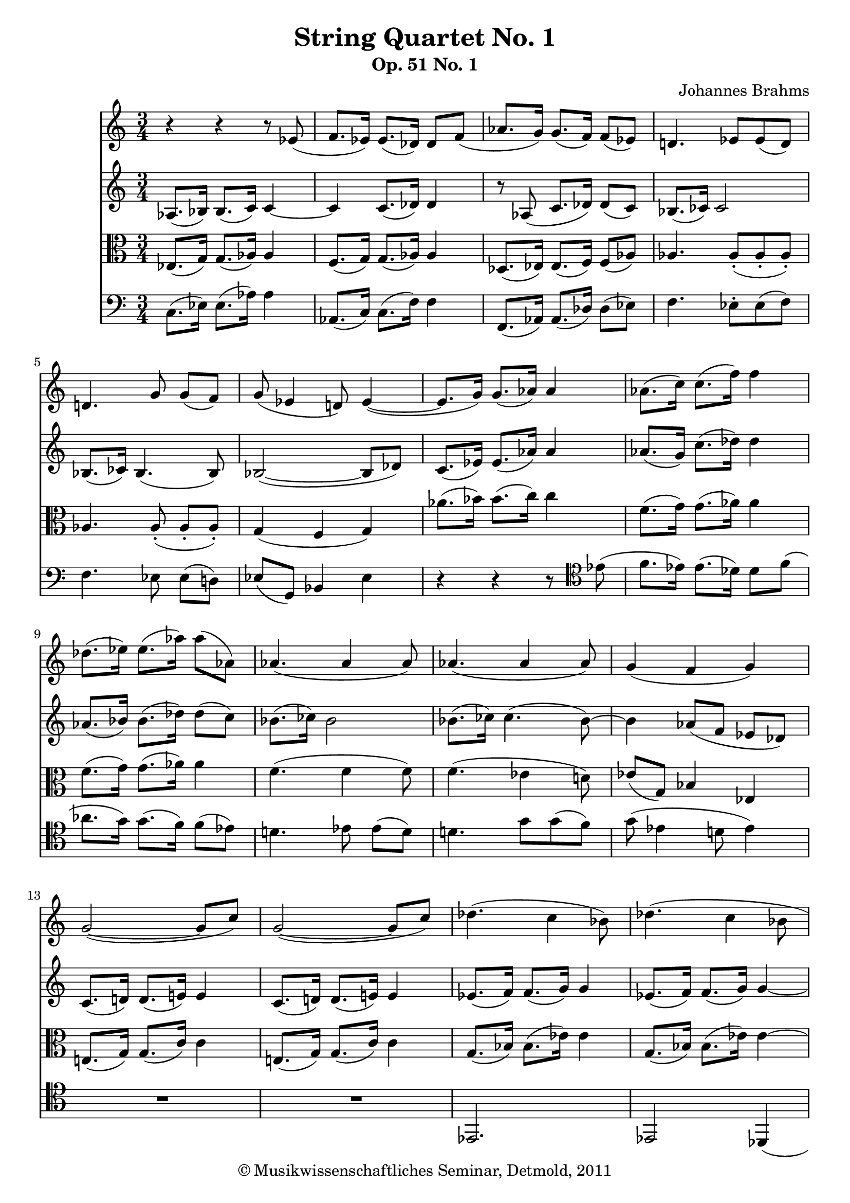 \version "2.19.80"
% automatically converted by mei2ly.xsl

\header {
  date = \markup { 2011 }
  copyright = \markup { © Musikwissenschaftliches Seminar, Detmold,  2011 }
  tagline = "automatically converted from MEI with mei2ly.xsl and engraved with Lilypond"
  title = "String Quartet No. 1"
  subtitle = "Op. 51 No. 1"
  subsubtitle = ""
  composer = "Johannes Brahms"

  % Revision Description
  % 1. The original was transcoded from a Humdrum file and validated using Finale 2003 for Windows.
  % 2.  Maja Hartwig Transcoded from a MusicXML version 1.0 file on 2011-05-12 using the musicxml2mei stylesheet. 
  % 3.  Kristina Richts  Cleaned up MEI file automatically using ppq.xsl. 
  % 4.  Cleaned up MEI file automatically using Header.xsl.
          
  % 5. Revised the count of staves.
  % 6. Kristina RichtsRevised the header.
  % 7. Converted to MEI 2013 using mei2012To2013.xsl, version 1.0 beta
  % 8. Converted to version 3.0.0 using mei21To30.xsl, version 1.0 beta
}

mdivA_staffA = {
  \set Staff.clefGlyph = #"clefs.G" \set Staff.clefPosition = #-2 \set Staff.clefTransposition = #0 \set Staff.middleCPosition = #-6 \set Staff.middleCClefPosition = #-6 << { r4 r4 r8 \tweak Stem.direction #UP ees'8_\=#'d1e303( } >> %1
  << { \tweak Stem.direction #UP f'8.[ \tweak Stem.direction #UP ees'16]\=#'d1e303) \tweak Stem.direction #UP ees'8.[_\=#'d1e355( \tweak Stem.direction #UP des'16]\=#'d1e355) \tweak Stem.direction #UP des'8[ \tweak Stem.direction #UP f'8]_\=#'d1e356( } >> %2
  << { \tweak Stem.direction #UP aes'8.[ \tweak Stem.direction #UP g'16]\=#'d1e356) \tweak Stem.direction #UP g'8.[_\=#'d1e410( \tweak Stem.direction #UP f'16]\=#'d1e410) \tweak Stem.direction #UP f'8[_\=#'d1e411( \tweak Stem.direction #UP ees'8]\=#'d1e411) } >> %3
  << { \tweak Stem.direction #UP d'!4. \tweak Stem.direction #UP ees'8[ \tweak Stem.direction #UP ees'8_\=#'d1e454( \tweak Stem.direction #UP d'8]\=#'d1e454) } >> %4
  << { \tweak Stem.direction #UP d'!4. \tweak Stem.direction #UP g'8 \tweak Stem.direction #UP g'8[_\=#'d1e498( \tweak Stem.direction #UP f'8]\=#'d1e498) } >> %5
  << { \tweak Stem.direction #UP g'8_\=#'d1e528( \tweak Stem.direction #UP ees'4 \tweak Stem.direction #UP d'!8\=#'d1e528) \tweak Stem.direction #UP ees'4~_\=#'d1e529(_~ } >> %6
  << { \tweak Stem.direction #UP ees'8.[ \tweak Stem.direction #UP g'16]\=#'d1e529) \tweak Stem.direction #UP g'8.[_\=#'d1e572( \tweak Stem.direction #UP aes'16]\=#'d1e572) \tweak Stem.direction #UP aes'4 } >> %7
  << { \tweak Stem.direction #DOWN aes'8.[^\=#'d1e625( \tweak Stem.direction #DOWN c''16]\=#'d1e625) \tweak Stem.direction #DOWN c''8.[^\=#'d1e626( \tweak Stem.direction #DOWN f''16]\=#'d1e626) \tweak Stem.direction #DOWN f''4 } >> %8
  << { \tweak Stem.direction #DOWN des''8.[^\=#'d1e677( \tweak Stem.direction #DOWN ees''16]\=#'d1e677) \tweak Stem.direction #DOWN ees''8.[^\=#'d1e678( \tweak Stem.direction #DOWN aes''16]\=#'d1e678) \tweak Stem.direction #DOWN aes''8[^\=#'d1e679( \tweak Stem.direction #DOWN aes'8]\=#'d1e679) } >> %9
  << { \tweak Stem.direction #UP aes'4._\=#'d1e712( \tweak Stem.direction #UP aes'4 \tweak Stem.direction #UP aes'8\=#'d1e712) } >> %10
  << { \tweak Stem.direction #UP aes'4._\=#'d1e751( \tweak Stem.direction #UP aes'4 \tweak Stem.direction #UP aes'8\=#'d1e751) } >> %11
  << { \tweak Stem.direction #UP g'4_\=#'d1e794( \tweak Stem.direction #UP f'4 \tweak Stem.direction #UP g'4\=#'d1e794) } >> %12
  << { \tweak Stem.direction #UP g'2~_\=#'d1e831(_~ \tweak Stem.direction #UP g'8[ \tweak Stem.direction #UP c''8]\=#'d1e831) } >> %13
  << { \tweak Stem.direction #UP g'2~_\=#'d1e875(_~ \tweak Stem.direction #UP g'8[ \tweak Stem.direction #UP c''8]\=#'d1e875) } >> %14
  << { \tweak Stem.direction #DOWN des''!4.^\=#'d1e911( \tweak Stem.direction #DOWN c''4 \tweak Stem.direction #DOWN bes'8\=#'d1e911) } >> %15
  << { \tweak Stem.direction #DOWN des''4.^\=#'d1e951( \tweak Stem.direction #DOWN c''4 \tweak Stem.direction #DOWN bes'8 } >> %16
  << { \tweak Stem.direction #UP aes'8\=#'d1e951) \tweak Stem.direction #UP aes'4 \tweak Stem.direction #UP aes'4_\=#'d1e987( \tweak Stem.direction #DOWN bes'8\=#'d1e987) } >> %17
  << { \tweak Stem.direction #UP ces''!8[_\=#'d1e1026( \tweak Stem.direction #UP aes'8 \tweak Stem.direction #UP d'!8]\=#'d1e1026) \tweak Stem.direction #UP f'8[_\=#'d1e1027( \tweak Stem.direction #UP ees'8 \tweak Stem.direction #UP des'!8]\=#'d1e1027) } >> %18
  << { \tweak Stem.direction #UP c'8.[_\=#'d1e1074( \tweak Stem.direction #UP ees'16]\=#'d1e1074) \tweak Stem.direction #UP ees'8.[_\=#'d1e1075( \tweak Stem.direction #UP aes'16]\=#'d1e1075) \tweak Stem.direction #UP aes'8[_\=#'d1e1076( \tweak Stem.direction #UP des'8]\=#'d1e1076) } >> %19
  << { \tweak Stem.direction #UP c'8.[ \tweak Stem.direction #UP ees'16] \tweak Stem.direction #UP ees'8.[ \tweak Stem.direction #UP c''16] \tweak Stem.direction #UP c''8[ \tweak Stem.direction #UP f'8] } >> %20
  << { \tweak Stem.direction #UP aes'8_\=#'d1e1156( \tweak Stem.direction #UP ees'4 \tweak Stem.direction #UP des'4 \tweak Stem.direction #UP bes8\=#'d1e1156) } >> %21
  << { r4 \tweak Stem.direction #UP c'8.[_\=#'d1e1208( \tweak Stem.direction #UP des'16]\=#'d1e1208) \tweak Stem.direction #UP des'8[_\=#'d1e1212( \tweak Stem.direction #UP des''8]\=#'d1e1212) } >> %22
  << { \tweak Stem.direction #DOWN c''8.[^\=#'d1e1284( \tweak Stem.direction #DOWN ees''16]\=#'d1e1284) \tweak Stem.direction #DOWN ees''8.[^\=#'d1e1286( \tweak Stem.direction #DOWN c'''16]\=#'d1e1286) \tweak Stem.direction #DOWN c'''8[^\=#'d1e1287( \tweak Stem.direction #DOWN f''8]\=#'d1e1287) } >> %23
  << { \tweak Stem.direction #DOWN aes''8^\=#'d1e1326( \tweak Stem.direction #DOWN ees''4 \tweak Stem.direction #DOWN des''4 \tweak Stem.direction #DOWN bes'8\=#'d1e1326) } >> %24
  << { R4*3 } >> %25
  << { r8 \tweak Stem.direction #DOWN ees''4 \tweak Stem.direction #DOWN des''4 \tweak Stem.direction #DOWN bes'8 } >> %26
  << { r8 \tweak Stem.direction #DOWN ees''8[^\staccato^\=#'d1e1572( \tweak Stem.direction #DOWN ees''8]^\staccato \single \omit TupletNumber \tuplet 3/2 { \tweak Stem.direction #DOWN ees''8[^\staccato \tweak Stem.direction #DOWN des''8^\staccato \tweak Stem.direction #DOWN bes'8]\=#'d1e1572)^\staccato } r8 \tweak Stem.direction #DOWN des''8[^\staccato^\=#'d1e1575( \tweak Stem.direction #DOWN bes'8]\=#'d1e1575)^\staccato } >> %27
  << { r8 \tweak Stem.direction #DOWN ces''!8[^\staccato^\=#'d1e1682( \tweak Stem.direction #DOWN aes'8]\=#'d1e1682)^\staccato r8 \tweak Stem.direction #UP bes'8[_\staccato_\=#'d1e1684( \tweak Stem.direction #UP aes'8]\=#'d1e1684)_\staccato r8 \tweak Stem.direction #UP g'8[_\staccato_\=#'d1e1686( \tweak Stem.direction #UP bes'8]\=#'d1e1686)_\staccato } >> %28
  << { r8 \tweak Stem.direction #DOWN dis''!8[^\staccato^\=#'d1e1790( \tweak Stem.direction #DOWN dis''8]^\staccato \tweak Stem.direction #DOWN dis''8[^\staccato \tweak Stem.direction #DOWN cis''!8^\staccato \tweak Stem.direction #DOWN ais'!8]\=#'d1e1790)^\staccato r8 \tweak Stem.direction #DOWN cis''8[^\staccato^\=#'d1e1792( \tweak Stem.direction #DOWN ais'8]\=#'d1e1792)^\staccato } >> %29
  << { r8 \tweak Stem.direction #UP b'!8[_\staccato_\=#'d1e1892( \tweak Stem.direction #UP fis'!8]\=#'d1e1892)_\staccato r8 \tweak Stem.direction #UP aes'8[_\staccato_\=#'d1e1893( \tweak Stem.direction #UP e'!8]\=#'d1e1893)_\staccato r8 \tweak Stem.direction #UP dis'!8[_\staccato_\=#'d1e1894( \tweak Stem.direction #UP fis'8]\=#'d1e1894)_\staccato } >> %30
  << { \tweak TupletBracket.bracket-visibility ##f \tweak TupletNumber.text #tuplet-number::calc-denominator-text \tweak TupletNumber.direction #UP \tuplet 3/2 { r8 \tweak Stem.direction #DOWN dis''!4~^\=#'d1e1998(^~ } \tweak TupletBracket.bracket-visibility ##f \tweak TupletNumber.text #tuplet-number::calc-denominator-text \tweak TupletNumber.direction #UP \tuplet 3/2 { \tweak Stem.direction #DOWN dis''8 \tweak Stem.direction #DOWN fis''!4~^~ } \tweak TupletBracket.bracket-visibility ##f \tweak TupletNumber.text #tuplet-number::calc-denominator-text \tweak TupletNumber.direction #UP \tuplet 3/2 { \tweak Stem.direction #DOWN fis''8 \tweak Stem.direction #DOWN ais''!4 } } >> %31
  << { \tweak Stem.direction #DOWN fis'''!8[ \tweak Stem.direction #DOWN b''!8] \tweak Stem.direction #DOWN a''!8[ \tweak Stem.direction #DOWN b''8] \tweak Stem.direction #DOWN a''8[ \tweak Stem.direction #DOWN g''8]\=#'d1e1998) } >> %32
  << { \tweak TupletBracket.bracket-visibility ##f \tweak TupletNumber.text #tuplet-number::calc-denominator-text \tweak TupletNumber.direction #UP \tuplet 3/2 { r8 \tweak Stem.direction #DOWN g''4~^~ } \tweak TupletBracket.bracket-visibility ##f \tweak TupletNumber.text #tuplet-number::calc-denominator-text \tweak TupletNumber.direction #UP \tuplet 3/2 { \tweak Stem.direction #DOWN g''8 \tweak Stem.direction #DOWN fis''!4~^~ } \tweak TupletBracket.bracket-visibility ##f \tweak TupletNumber.text #tuplet-number::calc-denominator-text \tweak TupletNumber.direction #UP \tuplet 3/2 { \tweak Stem.direction #DOWN fis''8 \tweak Stem.direction #UP a'!4 } } >> %33
  << { r8 \tweak Stem.direction #UP bes'8[_\=#'d1e2208( \tweak Stem.direction #UP ges'!8 \tweak Stem.direction #UP f'!8] \tweak Stem.direction #UP f'8[ \tweak Stem.direction #UP ees'!8]\=#'d1e2208) } >> %34
  << { r8 \tweak Stem.direction #DOWN ees''8[^\staccato^\=#'d1e2298( \tweak Stem.direction #DOWN ees''8]^\staccato \tweak Stem.direction #DOWN ees''8[^\staccato \tweak Stem.direction #DOWN des''!8^\staccato \tweak Stem.direction #DOWN bes'8]\=#'d1e2298)^\staccato r8 \tweak Stem.direction #DOWN des''8[^\staccato^\=#'d1e2301( \tweak Stem.direction #DOWN bes'8]\=#'d1e2301)^\staccato } >> %35
  << { r8 \tweak Stem.direction #DOWN ces''!8[^\staccato^\=#'d1e2402( \tweak Stem.direction #DOWN aes'8]\=#'d1e2402)^\staccato r8 \tweak Stem.direction #UP bes'8[_\staccato_\=#'d1e2403( \tweak Stem.direction #UP fes'!8]\=#'d1e2403)_\staccato r8 \tweak Stem.direction #UP fes'8[_\staccato_\=#'d1e2405( \tweak Stem.direction #UP ees'8]\=#'d1e2405)_\staccato } >> %36
  << { r8 \tweak Stem.direction #DOWN gis''!8[^\staccato^\=#'d1e2513( \tweak Stem.direction #DOWN gis''8]^\staccato \tweak Stem.direction #DOWN gis''8[^\staccato \tweak Stem.direction #DOWN fis''!8^\staccato \tweak Stem.direction #DOWN dis''!8]\=#'d1e2513)^\staccato r8 \tweak Stem.direction #DOWN fis''8[^\staccato^\=#'d1e2516( \tweak Stem.direction #DOWN dis''8]\=#'d1e2516)^\staccato } >> %37
  << { r8 \tweak Stem.direction #DOWN e''!8[^\staccato^\=#'d1e2616( \tweak Stem.direction #DOWN b'!8]\=#'d1e2616)^\staccato r8 \tweak Stem.direction #DOWN c''8[^\staccato^\=#'d1e2618( \tweak Stem.direction #DOWN a'!8]\=#'d1e2618)^\staccato r8 \tweak Stem.direction #UP gis'!8[_\staccato_\=#'d1e2620( \tweak Stem.direction #UP b'8]\=#'d1e2620)_\staccato } >> %38
  << { r8 \tweak Stem.direction #DOWN b'!8[^\staccato^\=#'d1e2718( \tweak Stem.direction #DOWN b'8]^\staccato \tweak Stem.direction #DOWN b'8[^\staccato \tweak Stem.direction #DOWN b'8^\staccato \tweak Stem.direction #DOWN b'8]^\staccato \tweak Stem.direction #UP b'8[_\staccato \tweak Stem.direction #UP fis'!8_\staccato \tweak Stem.direction #UP fis'8]\=#'d1e2718)_\staccato } >> %39
  << { \tweak Stem.direction #DOWN b'!8[ \tweak Stem.direction #DOWN b'8 \tweak Stem.direction #DOWN b'8] \tweak Stem.direction #DOWN b'8[ \tweak Stem.direction #DOWN b'8 \tweak Stem.direction #DOWN b'8] \tweak Stem.direction #UP b'8[ \tweak Stem.direction #UP e'!8 \tweak Stem.direction #UP e'8] } >> %40
  << { \tweak TupletBracket.bracket-visibility ##f \tweak TupletNumber.text #tuplet-number::calc-denominator-text \tweak TupletNumber.direction #UP \tuplet 3/2 { r8 \tweak Stem.direction #DOWN c''4~^\=#'d1e2858(^~ } \tweak TupletBracket.bracket-visibility ##f \tweak TupletNumber.text #tuplet-number::calc-denominator-text \tweak TupletNumber.direction #UP \tuplet 3/2 { \tweak Stem.direction #DOWN c''8 \tweak Stem.direction #DOWN b'!4~^~ } \tweak TupletBracket.bracket-visibility ##f \tweak TupletNumber.text #tuplet-number::calc-denominator-text \tweak TupletNumber.direction #UP \tuplet 3/2 { \tweak Stem.direction #DOWN b'8 \tweak Stem.direction #UP d'!4\=#'d1e2858) } } >> %41
  << { r8 \tweak Stem.direction #UP ees'8_\=#'d1e2933( \tweak Stem.direction #UP ces'!8[ \tweak Stem.direction #UP bes!8] \tweak Stem.direction #UP bes8[ \tweak Stem.direction #UP aes8]\=#'d1e2933) } >> %42
  << { r4 \tweak Stem.direction #UP e'!8.[_\=#'d1e2971( \tweak Stem.direction #UP fis'!16]\=#'d1e2971) \tweak Stem.direction #UP fis'8.[_\=#'d1e2972( \tweak Stem.direction #UP gis'!16]\=#'d1e2972) } >> %43
  << { \tweak Stem.direction #UP gis'!2~_~ \tweak Stem.direction #UP aes'!8.[_\=#'d1e3015( \tweak Stem.direction #UP bes'16]\=#'d1e3015) } >> %44
  << { \tweak Stem.direction #DOWN bes'8.[^\=#'d1e3055( \tweak Stem.direction #DOWN c''16]\=#'d1e3055) \tweak Stem.direction #DOWN c''2~^~ } >> %45
  << { \tweak Stem.direction #DOWN c''8.[^\=#'d1e3104( \tweak Stem.direction #DOWN d''!16]\=#'d1e3104) \tweak Stem.direction #DOWN d''8.[^\=#'d1e3106( \tweak Stem.direction #DOWN ees''!16]\=#'d1e3106) \tweak Stem.direction #DOWN ees''8.[^\=#'d1e3107( \tweak Stem.direction #DOWN g''16]\=#'d1e3107) } >> %46
  << { \tweak Stem.direction #DOWN g''4^\=#'d1e3154( \tweak Stem.direction #DOWN ees''2~\=#'d1e3154)^~ } >> %47
  << { \tweak Stem.direction #DOWN ees''2.~^~ } >> %48
  << { \tweak TupletNumber.text #tuplet-number::calc-denominator-text \tweak TupletNumber.direction #UP \tuplet 3/2 { \tweak Stem.direction #DOWN ees''8[^\=#'d1e3261( \tweak Stem.direction #DOWN d''!8 \tweak Stem.direction #DOWN ees''8~]^~ } \tweak TupletNumber.text #tuplet-number::calc-denominator-text \tweak TupletNumber.direction #UP \tuplet 3/2 { \tweak Stem.direction #DOWN ees''8[ \tweak Stem.direction #DOWN d''8 \tweak Stem.direction #DOWN ees''8~]\=#'d1e3261)^~ } \tweak TupletNumber.text #tuplet-number::calc-denominator-text \tweak TupletNumber.direction #UP \tuplet 3/2 { \tweak Stem.direction #DOWN ees''8[ \tweak Stem.direction #DOWN e''!8^\=#'d1e3265( \tweak Stem.direction #DOWN f''8]\=#'d1e3265) } } >> %49
  << { \tweak Stem.direction #DOWN f''8[^\=#'d1e3322( \tweak Stem.direction #DOWN d''!8 \tweak Stem.direction #DOWN ees''!8] \tweak Stem.direction #DOWN ees''8[ \tweak Stem.direction #DOWN c''8 \tweak Stem.direction #DOWN des''!8~]\=#'d1e3322)^~ \tweak Stem.direction #DOWN des''8[ \tweak Stem.direction #DOWN e''!8^\=#'d1e3324( \tweak Stem.direction #DOWN f''8] } >> %50
  << { \tweak Stem.direction #DOWN bes''8[ \tweak Stem.direction #DOWN g''8 \tweak Stem.direction #DOWN aes''8]\=#'d1e3324) \tweak Stem.direction #DOWN g''8[^\=#'d1e3379( \tweak Stem.direction #DOWN e''!8 \tweak Stem.direction #DOWN f''8]\=#'d1e3379) \tweak Stem.direction #DOWN f''8[^\=#'d1e3380( \tweak Stem.direction #DOWN aes'8 \tweak Stem.direction #DOWN ees''!8]\=#'d1e3380) } >> %51
  << { \tweak Stem.direction #DOWN ees''8[^\=#'d1e3464( \tweak Stem.direction #DOWN cis''!8 \tweak Stem.direction #DOWN d''!8]\=#'d1e3464) r8 \tweak Stem.direction #DOWN e''!8[^\staccato \tweak Stem.direction #DOWN f''8]^\staccato r8 \tweak Stem.direction #DOWN g''8[^\staccato \tweak Stem.direction #DOWN aes''8]^\staccato } >> %52
  << { \tweak Stem.direction #DOWN ees''8[^\=#'d1e3551( \tweak Stem.direction #DOWN cis''!8 \tweak Stem.direction #DOWN d''!8]\=#'d1e3551) r8 \tweak Stem.direction #DOWN g''8[^\staccato^\=#'d1e3552( \tweak Stem.direction #DOWN aes''8]\=#'d1e3552)^\staccato r8 \tweak Stem.direction #DOWN bes''8[^\staccato^\=#'d1e3553( \tweak Stem.direction #DOWN ces'''!8]\=#'d1e3553)^\staccato } >> %53
  << { \tweak Stem.direction #DOWN bes''8[^\=#'d1e3627( \tweak Stem.direction #DOWN g''8 \tweak Stem.direction #DOWN bes'8~]^~ \tweak Stem.direction #UP bes'8[ \tweak Stem.direction #UP aes'8 \tweak Stem.direction #UP d'!8~]_~ \tweak Stem.direction #UP d'16[ \tweak Stem.direction #UP ees'16 \tweak Stem.direction #UP g'16 \tweak Stem.direction #UP bes'16]\=#'d1e3627) } >> %54
  << { \tweak Stem.direction #DOWN ees''16[^\=#'d1e3683( \tweak Stem.direction #DOWN d''!16 \tweak Stem.direction #DOWN ees''16 \tweak Stem.direction #DOWN ees'16~]^~ \tweak Stem.direction #DOWN ees'16[ \tweak Stem.direction #DOWN d'!16 \tweak Stem.direction #DOWN ees'16 \tweak Stem.direction #DOWN ees''16~]\=#'d1e3683)^~ \tweak Stem.direction #DOWN ees''16[ \tweak Stem.direction #DOWN aes'16^\=#'d1e3686( \tweak Stem.direction #DOWN c''16 \tweak Stem.direction #DOWN ees''16] } >> %55
  << { \tweak Stem.direction #DOWN aes''16[ \tweak Stem.direction #DOWN g''16 \tweak Stem.direction #DOWN aes''16 \tweak Stem.direction #DOWN aes'16~]^~ \tweak Stem.direction #DOWN aes'16[ \tweak Stem.direction #DOWN g'16 \tweak Stem.direction #DOWN aes'16 \tweak Stem.direction #DOWN aes''16~]\=#'d1e3686)^~ \tweak Stem.direction #DOWN aes''16[ \tweak Stem.direction #DOWN des''16^\=#'d1e3754( \tweak Stem.direction #DOWN f''16 \tweak Stem.direction #DOWN aes''16] } >> %56
  << { \tweak Stem.direction #DOWN des'''16[ \tweak Stem.direction #DOWN c'''16 \tweak Stem.direction #DOWN des'''16 \tweak Stem.direction #DOWN ees''16]\=#'d1e3754) \tweak Stem.direction #DOWN ees'''16[^\=#'d1e3829( \tweak Stem.direction #DOWN d'''!16 \tweak Stem.direction #DOWN ees'''16 \tweak Stem.direction #DOWN f''16]\=#'d1e3829) \tweak Stem.direction #DOWN f'''16[^\=#'d1e3830( \tweak Stem.direction #DOWN aes''16 \tweak Stem.direction #DOWN aes'''16 \tweak Stem.direction #DOWN aes''16]\=#'d1e3830) } >> %57
  << { \tweak TupletNumber.text #tuplet-number::calc-denominator-text \tweak TupletNumber.direction #UP \tuplet 3/2 { \tweak Stem.direction #DOWN aes'''8[^\=#'d1e3877( \tweak Stem.direction #DOWN g'''8 \tweak Stem.direction #DOWN aes'''8~]\=#'d1e3877)^~ } \tweak Stem.direction #DOWN aes'''8[ \tweak Stem.direction #DOWN f'''8^\=#'d1e3879( \tweak Stem.direction #DOWN aes''8~]^~ \tweak Stem.direction #DOWN aes''8[ \tweak Stem.direction #DOWN g''8 \tweak Stem.direction #DOWN aes''8]\=#'d1e3879) } >> %58
  << { \tweak TupletNumber.text #tuplet-number::calc-denominator-text \tweak TupletNumber.direction #DOWN \tuplet 3/2 { \tweak Stem.direction #DOWN aes'''8[^\=#'d1e3930( \tweak Stem.direction #DOWN g'''8 \tweak Stem.direction #DOWN aes'''8~]\=#'d1e3930)^~ } \tweak Stem.direction #DOWN aes'''8[ \tweak Stem.direction #DOWN f'''8^\=#'d1e3932( \tweak Stem.direction #DOWN aes''8~]^~ \tweak Stem.direction #DOWN aes''8[ \tweak Stem.direction #DOWN bes''8 \tweak Stem.direction #DOWN ces'''!8~]\=#'d1e3932)^~ } >> %59
  << { \tweak Stem.direction #DOWN ces'''8[ \tweak Stem.direction #DOWN a''!8^\=#'d1e3981( \tweak Stem.direction #DOWN bes''8~]^~ \tweak Stem.direction #DOWN bes''8[ \tweak Stem.direction #DOWN aes''!8 \tweak Stem.direction #DOWN f''8]\=#'d1e3981) \tweak Stem.direction #DOWN ees''16[^\=#'d1e3983( \tweak Stem.direction #DOWN g''16 \tweak Stem.direction #DOWN bes''16 \tweak Stem.direction #DOWN ees'''16] } >> %60
  << { \tweak Stem.direction #DOWN g'''2\=#'d1e3983) \tweak Stem.direction #UP d'!16[_\=#'d1e4029( \tweak Stem.direction #UP g'16 \tweak Stem.direction #UP b'!16 \tweak Stem.direction #UP d''!16] } >> %61
  << { \tweak Stem.direction #DOWN g''4\=#'d1e4029) \tweak Stem.direction #UP e'!16[_\=#'d1e4076( \tweak Stem.direction #UP g'16 \tweak Stem.direction #UP c''16 \tweak Stem.direction #UP e''!16] \tweak Stem.direction #DOWN g''4\=#'d1e4076) } >> %62
  << { \tweak Stem.direction #DOWN ees''!16[^\=#'d1e4113( \tweak Stem.direction #DOWN g''16 \tweak Stem.direction #DOWN bes''16 \tweak Stem.direction #DOWN ees'''!16] \tweak Stem.direction #DOWN g'''4 \tweak Stem.direction #DOWN bes'''4 } >> %63
  << { \tweak Stem.direction #DOWN bes'''8[\=#'d1e4113) \tweak Stem.direction #DOWN g'''8^\=#'d1e4150( \tweak Stem.direction #DOWN aes'''8] \tweak Stem.direction #DOWN g'''8[ \tweak Stem.direction #DOWN e'''!8 \tweak Stem.direction #DOWN f'''8] \tweak Stem.direction #DOWN des'''!8[ \tweak Stem.direction #DOWN aes''8 \tweak Stem.direction #DOWN f''8]\=#'d1e4150) } >> %64
  << { \tweak Stem.direction #DOWN bes''8[^\=#'d1e4185( \tweak Stem.direction #DOWN g''8 \tweak Stem.direction #DOWN aes''8]\=#'d1e4185) \tweak Stem.direction #DOWN g''8[^\=#'d1e4188( \tweak Stem.direction #DOWN e''!8 \tweak Stem.direction #DOWN f''8] \tweak Stem.direction #UP des''8[ \tweak Stem.direction #UP aes'8 \tweak Stem.direction #UP f'8]\=#'d1e4188) } >> %65
  << { \tweak Stem.direction #UP bes'8[_\=#'d1e4222( \tweak Stem.direction #UP g'8 \tweak Stem.direction #UP aes'8]\=#'d1e4222) \tweak Stem.direction #UP ges'!8[_\=#'d1e4223( \tweak Stem.direction #UP ees'8 \tweak Stem.direction #UP fes'!8]\=#'d1e4223) \tweak Stem.direction #UP des'8[_\=#'d1e4224( \tweak Stem.direction #UP aes8 \tweak Stem.direction #UP bes8]\=#'d1e4224) } >> %66
  << { \tweak Stem.direction #UP c'8.[_\=#'d1e4269( \tweak Stem.direction #UP ees'16]\=#'d1e4269) \tweak Stem.direction #UP ees'8.[_\=#'d1e4270( \tweak Stem.direction #UP aes'16]\=#'d1e4270) \tweak Stem.direction #UP aes'8[_\=#'d1e4271( \tweak Stem.direction #UP des'8]\=#'d1e4271) } >> %67
  << { \tweak Stem.direction #UP c'8.[_\=#'d1e4334( \tweak Stem.direction #UP ees'16]\=#'d1e4334) \tweak Stem.direction #UP ees'8.[_\=#'d1e4335( \tweak Stem.direction #UP c''16]\=#'d1e4335) \tweak Stem.direction #UP c''8[_\=#'d1e4336( \tweak Stem.direction #UP f'8]\=#'d1e4336) } >> %68
  << { \tweak Stem.direction #UP aes'8_\=#'d1e4368( \tweak Stem.direction #UP ees'4 \tweak Stem.direction #UP des'4 \tweak Stem.direction #UP bes8\=#'d1e4368) } >> %69
  << { \tweak TupletBracket.bracket-visibility ##f \tweak TupletNumber.text #tuplet-number::calc-denominator-text \tweak TupletNumber.direction #UP \tuplet 3/2 { r8 \tweak Stem.direction #DOWN b'!8[^\=#'d1e4428( \tweak Stem.direction #DOWN c''8] } \tweak TupletBracket.bracket-visibility ##f \tweak TupletNumber.text #tuplet-number::calc-denominator-text \tweak TupletNumber.direction #UP \tuplet 3/2 { \tweak Stem.direction #DOWN d''!8[ \tweak Stem.direction #DOWN ees''8 \tweak Stem.direction #DOWN aes''8~]^~ } \tweak TupletNumber.text #tuplet-number::calc-denominator-text \tweak TupletNumber.direction #UP \tuplet 3/2 { \tweak Stem.direction #DOWN aes''8[ \tweak Stem.direction #DOWN f''8 \tweak Stem.direction #DOWN des''!8]\=#'d1e4428) } } >> %70
  << { \tweak Stem.direction #DOWN b'!8[^\=#'d1e4510( \tweak Stem.direction #DOWN c''8 \tweak Stem.direction #DOWN ees''8] \tweak Stem.direction #DOWN g''8[ \tweak Stem.direction #DOWN bes''8 \tweak Stem.direction #DOWN ees'''8~]^~ \tweak Stem.direction #DOWN ees'''8[ \tweak Stem.direction #DOWN c'''8 \tweak Stem.direction #DOWN f''8]\=#'d1e4510) } >> %71
  << { \tweak Stem.direction #DOWN aes''8^\=#'d1e4552( \tweak Stem.direction #DOWN ees''4 \tweak Stem.direction #DOWN des''4 \tweak Stem.direction #DOWN bes'8\=#'d1e4552) } >> %72
  << { < \tweak Stem.direction #UP bes g' >4 < \tweak Stem.direction #UP des' bes' >4 r4 } >> %73
  << { \tweak Stem.direction #DOWN c''4 \tweak Stem.direction #DOWN ees''4 r4 } >> %74
  << { r8 \tweak Stem.direction #UP aes'8[_\staccato_\=#'d1e4704( \tweak Stem.direction #UP aes'8]_\staccato \tweak Stem.direction #UP aes'8[_\staccato \tweak Stem.direction #UP ges'!8_\staccato \tweak Stem.direction #UP ees'8]\=#'d1e4704)_\staccato r8 \tweak Stem.direction #UP aes'8[_\staccato_\=#'d1e4705( \tweak Stem.direction #UP aes'8]_\staccato } >> %75
  << { \tweak Stem.direction #DOWN aes'8[^\staccato \tweak Stem.direction #DOWN a'!8^\staccato \tweak Stem.direction #DOWN cis''!8]\=#'d1e4705)^\staccato r8 \tweak Stem.direction #DOWN b'!8[^\=#'d1e4791( \tweak Stem.direction #DOWN b'8]\=#'d1e4791) r8 \tweak Stem.direction #UP a'8[_\=#'d1e4793( \tweak Stem.direction #UP a'8]\=#'d1e4793) } >> %76
  << { r8 \tweak Stem.direction #UP gis'!8[_\=#'d1e4864( \tweak Stem.direction #UP b'!8 \tweak Stem.direction #UP a'!8 \tweak Stem.direction #UP fis'!8]\=#'d1e4864) \tweak Stem.direction #DOWN dis''!8 } >> %77
  << { \tweak Stem.direction #DOWN fis''!8[^\=#'d1e4921( \tweak Stem.direction #DOWN e''!8 \tweak Stem.direction #DOWN cis''!8 \tweak Stem.direction #DOWN a'!8 \tweak Stem.direction #DOWN gisis'!8 \tweak Stem.direction #DOWN gis'!8]\=#'d1e4921) } >> %78
  << { r8 \tweak Stem.direction #DOWN bes'!8[^\staccato^\=#'d1e5014( \tweak Stem.direction #DOWN bes'8]^\staccato \tweak Stem.direction #UP bes'8[_\staccato \tweak Stem.direction #UP aes'!8_\staccato \tweak Stem.direction #UP f'!8]\=#'d1e5014)_\staccato r8 \tweak Stem.direction #DOWN bes'8[^\staccato^\=#'d1e5015( \tweak Stem.direction #DOWN bes'8]^\staccato } >> %79
  << { \tweak Stem.direction #DOWN bes'8[^\staccato \tweak Stem.direction #DOWN ces''!8^\staccato \tweak Stem.direction #DOWN ees''8]\=#'d1e5015)^\staccato r8 \tweak Stem.direction #DOWN des''!8[^\=#'d1e5102( \tweak Stem.direction #DOWN des''8]\=#'d1e5102) r8 \tweak Stem.direction #DOWN ces''8[^\=#'d1e5103( \tweak Stem.direction #DOWN ces''8]\=#'d1e5103) } >> %80
  << { r8 \tweak Stem.direction #DOWN bes'8[^\=#'d1e5175( \tweak Stem.direction #DOWN des''8 \tweak Stem.direction #DOWN ces''!8 \tweak Stem.direction #DOWN aes'8]\=#'d1e5175) \tweak Stem.direction #DOWN bes'8^\=#'d1e5177( } >> %81
  << { \tweak Stem.direction #DOWN des''8[ \tweak Stem.direction #DOWN ces''!8 \tweak Stem.direction #DOWN aes'8]\=#'d1e5177) \tweak Stem.direction #DOWN bes'8^\=#'d1e5232( \tweak Stem.direction #DOWN des''4~\=#'d1e5232)^~ } >> %82
  << { \tweak Stem.direction #DOWN des''8[ \tweak Stem.direction #DOWN g'!8]^\=#'d1e5284( \tweak Stem.direction #DOWN bes'4.\=#'d1e5284) \tweak Stem.direction #UP ees'8_\=#'d1e5285( } >> %83
  << { \tweak Stem.direction #UP aes'8[ \tweak Stem.direction #UP ges'!8] \tweak Stem.direction #UP f'4 \tweak Stem.direction #UP fes'!4 } >> %84
  << { \tweak Stem.direction #UP ees'4 \tweak Stem.direction #UP d'!4 \tweak Stem.direction #UP des'!4\=#'d1e5285) } >> %85
  << { \tweak Stem.direction #UP c'8.[_\=#'d1e5441( \tweak Stem.direction #UP bes16]\=#'d1e5441) \tweak Stem.direction #UP bes8.[_\=#'d1e5442( \tweak Stem.direction #UP c'16]\=#'d1e5442) \tweak Stem.direction #UP c'8[ \tweak Stem.direction #UP c''8~]_\=#'d1e5443(_~ } >> %86
  << { \tweak Stem.direction #DOWN c''8[ \tweak Stem.direction #DOWN aes'8 \tweak Stem.direction #UP ees'8 \tweak Stem.direction #UP des'8 \tweak Stem.direction #UP c'8 \tweak Stem.direction #UP ees'8]\=#'d1e5443) } >> %87
  << { \tweak Stem.direction #UP des'8.[_\=#'d1e5551( \tweak Stem.direction #UP ees'16]\=#'d1e5551) \tweak Stem.direction #UP ees'8.[_\=#'d1e5552( \tweak Stem.direction #UP f'16]\=#'d1e5552) \tweak Stem.direction #DOWN f'8[ \tweak Stem.direction #DOWN f''8]^\=#'d1e5553( } >> %88
  << { \tweak Stem.direction #DOWN aes''8[ \tweak Stem.direction #DOWN ees''8 \tweak Stem.direction #DOWN des''8 \tweak Stem.direction #DOWN bes'8 \tweak Stem.direction #DOWN c''8 \tweak Stem.direction #DOWN aes'8~]^~ } >> %89
  << { \tweak Stem.direction #UP aes'8\=#'d1e5553) r8 r4 r4 } >> %90
  << { \tweak Stem.direction #DOWN aes'8.[^\=#'d1e5717( \tweak Stem.direction #DOWN ces''!16]\=#'d1e5717) \tweak Stem.direction #DOWN ces''8.[^\=#'d1e5718( < \tweak Stem.direction #DOWN aes'\=#'d1e5718) fes''! >16] < \tweak Stem.direction #DOWN aes'^\=#'d1e5719( fes'' >8[ \tweak Stem.direction #DOWN aes''8]\=#'d1e5719) } >> %91
  << { \tweak TupletNumber.text #tuplet-number::calc-denominator-text \tweak TupletNumber.direction #UP \tuplet 3/2 { \tweak Stem.direction #DOWN c'''!8[^\=#'d1e5779( \tweak Stem.direction #DOWN bes''8 \tweak Stem.direction #DOWN aes''8] } \tweak Stem.direction #DOWN g''8[ \tweak Stem.direction #DOWN f''!8 \tweak Stem.direction #DOWN ees''8] \tweak Stem.direction #DOWN des''8[ \tweak Stem.direction #DOWN c''8 \tweak Stem.direction #DOWN bes'8]\=#'d1e5779) } >> %92
  << { \tweak Stem.direction #DOWN f''8[^\=#'d1e5837( \tweak Stem.direction #DOWN ees''8 \tweak Stem.direction #DOWN des''8] \tweak Stem.direction #DOWN c''8[ \tweak Stem.direction #DOWN bes'8 \tweak Stem.direction #DOWN aes'8] \tweak Stem.direction #UP g'8[ \tweak Stem.direction #UP f'8 \tweak Stem.direction #UP ees'8]\=#'d1e5837) } >> %93
  << { \tweak Stem.direction #UP des'2_\=#'d1e5880( \tweak Stem.direction #UP c'4\=#'d1e5880) } >> %94
  << { \tweak Stem.direction #UP des'2_\=#'d1e5936( \tweak Stem.direction #UP c'4\=#'d1e5936) } >> %95
  << { r4 \tweak Stem.direction #UP c'4 r4^\fermata } >> \bar "|." %96
}

mdivA_staffB = {
  \set Staff.clefGlyph = #"clefs.G" \set Staff.clefPosition = #-2 \set Staff.clefTransposition = #0 \set Staff.middleCPosition = #-6 \set Staff.middleCClefPosition = #-6 << { \tweak Stem.direction #UP aes8.[_\=#'d1e306( \tweak Stem.direction #UP bes16]\=#'d1e306) \tweak Stem.direction #UP bes8.[_\=#'d1e307( \tweak Stem.direction #UP c'16]\=#'d1e307) \tweak Stem.direction #UP c'4~_~ } >> %1
  << { \tweak Stem.direction #UP c'4 \tweak Stem.direction #UP c'8.[_\=#'d1e360( \tweak Stem.direction #UP des'16]\=#'d1e360) \tweak Stem.direction #UP des'4 } >> %2
  << { r8 \tweak Stem.direction #UP aes8_\=#'d1e412( \tweak Stem.direction #UP c'8.[ \tweak Stem.direction #UP des'16]\=#'d1e412) \tweak Stem.direction #UP des'8[_\=#'d1e413( \tweak Stem.direction #UP c'8]\=#'d1e413) } >> %3
  << { \tweak Stem.direction #UP bes8.[_\=#'d1e456( \tweak Stem.direction #UP ces'!16]\=#'d1e456) \tweak Stem.direction #UP ces'2 } >> %4
  << { \tweak Stem.direction #UP bes8.[_\=#'d1e499( \tweak Stem.direction #UP ces'!16]\=#'d1e499) \tweak Stem.direction #UP bes4._\=#'d1e500( \tweak Stem.direction #UP bes8\=#'d1e500) } >> %5
  << { \tweak Stem.direction #UP bes2~_\=#'d1e531(_~ \tweak Stem.direction #UP bes8[ \tweak Stem.direction #UP des'8]\=#'d1e531) } >> %6
  << { \tweak Stem.direction #UP c'8.[_\=#'d1e575( \tweak Stem.direction #UP ees'16]\=#'d1e575) \tweak Stem.direction #UP ees'8.[_\=#'d1e576( \tweak Stem.direction #UP aes'16]\=#'d1e576) \tweak Stem.direction #UP aes'4 } >> %7
  << { \tweak Stem.direction #UP aes'8.[_\=#'d1e627( \tweak Stem.direction #UP g'16]\=#'d1e627) \tweak Stem.direction #DOWN c''8.[^\=#'d1e628( \tweak Stem.direction #DOWN des''16]\=#'d1e628) \tweak Stem.direction #DOWN des''4 } >> %8
  << { \tweak Stem.direction #UP aes'8.[_\=#'d1e680( \tweak Stem.direction #UP bes'16]\=#'d1e680) \tweak Stem.direction #DOWN bes'8.[^\=#'d1e681( \tweak Stem.direction #DOWN des''16]\=#'d1e681) \tweak Stem.direction #DOWN des''8[^\=#'d1e682( \tweak Stem.direction #DOWN c''8]\=#'d1e682) } >> %9
  << { \tweak Stem.direction #DOWN bes'8.[^\=#'d1e715( \tweak Stem.direction #DOWN ces''!16]\=#'d1e715) \tweak Stem.direction #DOWN bes'2 } >> %10
  << { \tweak Stem.direction #DOWN bes'8.[^\=#'d1e753( \tweak Stem.direction #DOWN ces''!16]\=#'d1e753) \tweak Stem.direction #DOWN ces''4.^\=#'d1e755( \tweak Stem.direction #DOWN bes'8~\=#'d1e755)^~ } >> %11
  << { \tweak Stem.direction #DOWN bes'4 \tweak Stem.direction #UP aes'8[_\=#'d1e797( \tweak Stem.direction #UP f'8] \tweak Stem.direction #UP ees'8[ \tweak Stem.direction #UP des'8]\=#'d1e797) } >> %12
  << { \tweak Stem.direction #UP c'8.[_\=#'d1e836( \tweak Stem.direction #UP d'!16]\=#'d1e836) \tweak Stem.direction #UP d'8.[_\=#'d1e837( \tweak Stem.direction #UP e'!16]\=#'d1e837) \tweak Stem.direction #UP e'4 } >> %13
  << { \tweak Stem.direction #UP c'8.[_\=#'d1e877( \tweak Stem.direction #UP d'!16]\=#'d1e877) \tweak Stem.direction #UP d'8.[_\=#'d1e878( \tweak Stem.direction #UP e'!16]\=#'d1e878) \tweak Stem.direction #UP e'4 } >> %14
  << { \tweak Stem.direction #UP ees'!8.[_\=#'d1e914( \tweak Stem.direction #UP f'16]\=#'d1e914) \tweak Stem.direction #UP f'8.[_\=#'d1e915( \tweak Stem.direction #UP g'16]\=#'d1e915) \tweak Stem.direction #UP g'4 } >> %15
  << { \tweak Stem.direction #UP ees'8.[_\=#'d1e952( \tweak Stem.direction #UP f'16]\=#'d1e952) \tweak Stem.direction #UP f'8.[_\=#'d1e953( \tweak Stem.direction #UP g'16]\=#'d1e953) \tweak Stem.direction #UP g'4~_~ } >> %16
  << { \tweak Stem.direction #UP g'4_\=#'d1e988( \tweak Stem.direction #UP f'4 \tweak Stem.direction #UP ees'8[ \tweak Stem.direction #UP des'8]\=#'d1e988) } >> %17
  << { \tweak Stem.direction #UP ces'!4. \tweak Stem.direction #UP aes8[_\=#'d1e1028( \tweak Stem.direction #UP g8 \tweak Stem.direction #UP bes8]\=#'d1e1028) } >> %18
  << { \tweak Stem.direction #UP aes8.[_\=#'d1e1077( \tweak Stem.direction #UP c'!16]\=#'d1e1077) \tweak Stem.direction #UP c'8.[_\=#'d1e1078( \tweak Stem.direction #UP des'16]\=#'d1e1078) \tweak Stem.direction #UP des'4 } >> %19
  << { \tweak Stem.direction #UP aes8.[ \tweak Stem.direction #UP bes16] \tweak Stem.direction #UP bes8.[ \tweak Stem.direction #UP ees'16] < \tweak Stem.direction #UP c' ees' >8[ \tweak Stem.direction #UP f'8] } >> %20
  << { \tweak Stem.direction #UP c'4_\=#'d1e1157( \tweak Stem.direction #UP bes4 \tweak Stem.direction #UP des'4\=#'d1e1157) } >> %21
  << { r4 \tweak Stem.direction #UP aes'8.[_\=#'d1e1213( \tweak Stem.direction #UP aes16]\=#'d1e1213) \tweak Stem.direction #UP aes8.[_\=#'d1e1217( \tweak Stem.direction #UP aes'16]\=#'d1e1217) } >> %22
  << { < \tweak Stem.direction #UP aes_\=#'d1e1288( aes' >8.[ < \tweak Stem.direction #UP bes\=#'d1e1288) g' >16] < \tweak Stem.direction #UP bes_\=#'d1e1289( g' >8.[ < \tweak Stem.direction #UP aes\=#'d1e1289) aes' >16] < \tweak Stem.direction #UP aes aes' >4 } >> %23
  << { \tweak Stem.direction #UP aes'4_\=#'d1e1331( \tweak Stem.direction #UP g'4 \tweak Stem.direction #UP des'4\=#'d1e1331) } >> %24
  << { r4 \tweak TupletBracket.bracket-visibility ##f \tweak TupletNumber.text #tuplet-number::calc-denominator-text \tweak TupletNumber.direction #UP \tuplet 3/2 { r8 \tweak Stem.direction #UP ees'8[_\staccato_\=#'d1e1400( \tweak Stem.direction #UP ees'8]\=#'d1e1400)_\staccato } \tweak TupletBracket.bracket-visibility ##f \tweak TupletNumber.text #tuplet-number::calc-denominator-text \tweak TupletNumber.direction #UP \tuplet 3/1 { \tweak Stem.direction #UP ees'8[_\staccato_\=#'d1e1401( \tweak Stem.direction #UP des'8_\staccato \tweak Stem.direction #UP des'8]\=#'d1e1401)_\staccato } } >> %25
  << { \tweak Stem.direction #UP des'8[ \tweak Stem.direction #UP bes8 \tweak Stem.direction #UP bes8] \tweak Stem.direction #UP bes8[ \tweak Stem.direction #UP g8 \tweak Stem.direction #UP g8] \tweak Stem.direction #UP g8[ \tweak Stem.direction #UP des'8 \tweak Stem.direction #UP des'8] } >> %26
  << { r8 \tweak Stem.direction #UP ces'!8[_\staccato_\=#'d1e1580( \tweak Stem.direction #UP ces'8]_\staccato \tweak Stem.direction #UP ces'8[_\staccato \tweak Stem.direction #UP des'8_\staccato \tweak Stem.direction #UP fes'!8]\=#'d1e1580)_\staccato r8 \tweak Stem.direction #UP des'8[_\staccato_\=#'d1e1582( \tweak Stem.direction #UP e'!8]\=#'d1e1582)_\staccato } >> %27
  << { r8 \tweak Stem.direction #UP ees'8[_\staccato_\=#'d1e1687( \tweak Stem.direction #UP ces'!8]\=#'d1e1687)_\staccato r8 \tweak Stem.direction #UP bes8[_\staccato_\=#'d1e1689( \tweak Stem.direction #UP bes8]\=#'d1e1689)_\staccato r8 \tweak Stem.direction #UP bes8[_\staccato_\=#'d1e1690( \tweak Stem.direction #UP ees'8]\=#'d1e1690)_\staccato } >> %28
  << { r8 \tweak Stem.direction #UP ees'8[_\staccato_\=#'d1e1794( \tweak Stem.direction #UP ees'8]_\staccato \tweak Stem.direction #UP ees'8[_\staccato \tweak Stem.direction #UP e'!8_\staccato \tweak Stem.direction #UP g'8]\=#'d1e1794)_\staccato r8 \tweak Stem.direction #UP ees'!8[_\staccato_\=#'d1e1795( \tweak Stem.direction #UP g'8]\=#'d1e1795)_\staccato } >> %29
  << { r8 \tweak Stem.direction #UP fis'!8[_\staccato_\=#'d1e1896( \tweak Stem.direction #UP dis'!8]\=#'d1e1896)_\staccato r8 \tweak Stem.direction #UP cis'!8[_\staccato_\=#'d1e1898( \tweak Stem.direction #UP cis'8]\=#'d1e1898)_\staccato r8 \tweak Stem.direction #UP ees'8[_\staccato_\=#'d1e1901( \tweak Stem.direction #UP ees'8]\=#'d1e1901)_\staccato } >> %30
  << { r8 \tweak Stem.direction #UP fis'!8[_\staccato_\=#'d1e2002( \tweak Stem.direction #UP fis'8]_\staccato \tweak Stem.direction #UP fis'8[_\staccato \tweak Stem.direction #UP fis'8_\staccato \tweak Stem.direction #UP fis'8]_\staccato \tweak Stem.direction #UP fis'8[_\staccato \tweak Stem.direction #UP fis'8_\staccato \tweak Stem.direction #UP fis'8]\=#'d1e2002)_\staccato } >> %31
  << { \tweak Stem.direction #UP fis'!8[ \tweak Stem.direction #UP fis'8 \tweak Stem.direction #UP fis'8] \tweak Stem.direction #UP fis'8[ \tweak Stem.direction #UP fis'8 \tweak Stem.direction #UP fis'8] \single \omit TupletNumber \tuplet 3/2 { \tweak Stem.direction #UP fis'8[ \tweak Stem.direction #UP e'!8 \tweak Stem.direction #UP e'8] } } >> %32
  << { \tweak Stem.direction #UP e'!8[ \tweak Stem.direction #UP des'!8 \tweak Stem.direction #UP des'8] \tweak Stem.direction #UP des'8[ \tweak Stem.direction #UP ees'!8 \tweak Stem.direction #UP ees'8] \tweak Stem.direction #UP ees'8[ \tweak Stem.direction #UP ges'!8 \tweak Stem.direction #UP ges'8] } >> %33
  << { \tweak Stem.direction #UP ges'!8[ \tweak Stem.direction #UP ges'8 \tweak Stem.direction #UP ges'8] \tweak Stem.direction #UP ges'8[ \tweak Stem.direction #UP d'!8 \tweak Stem.direction #UP d'8] \tweak Stem.direction #UP d'8[ \tweak Stem.direction #UP bes8 \tweak Stem.direction #UP bes8] } >> %34
  << { r8 \tweak Stem.direction #UP ees'8[_\staccato_\=#'d1e2303( \tweak Stem.direction #UP ees'8]_\staccato \tweak Stem.direction #UP ees'8[_\staccato \tweak Stem.direction #UP fes'!8_\staccato \tweak Stem.direction #UP aes'8]\=#'d1e2303)_\staccato r8 \tweak Stem.direction #UP fes'8[_\staccato_\=#'d1e2304( \tweak Stem.direction #UP aes'8]\=#'d1e2304)_\staccato } >> %35
  << { r8 \tweak Stem.direction #UP ees'8[_\staccato_\=#'d1e2406( \tweak Stem.direction #UP ees'8]\=#'d1e2406)_\staccato r8 \tweak Stem.direction #UP des'!8[_\staccato_\=#'d1e2407( \tweak Stem.direction #UP des'8]\=#'d1e2407)_\staccato r8 \tweak Stem.direction #UP ces'!8[_\staccato_\=#'d1e2410( \tweak Stem.direction #UP ces'8]\=#'d1e2410)_\staccato } >> %36
  << { r8 \tweak Stem.direction #UP gis'!8[_\staccato_\=#'d1e2518( \tweak Stem.direction #UP gis'8]_\staccato \tweak Stem.direction #UP gis'8[_\staccato \tweak Stem.direction #UP a'!8_\staccato \tweak Stem.direction #UP c''!8]\=#'d1e2518)_\staccato r8 \tweak Stem.direction #DOWN a'8[^\staccato^\=#'d1e2522( \tweak Stem.direction #DOWN c''8]\=#'d1e2522)^\staccato } >> %37
  << { r8 \tweak Stem.direction #UP gis'!8[_\staccato_\=#'d1e2621( \tweak Stem.direction #UP gis'8]\=#'d1e2621)_\staccato r8 \tweak Stem.direction #UP fis'!8[_\staccato_\=#'d1e2624( \tweak Stem.direction #UP fis'8]\=#'d1e2624)_\staccato r8 \tweak Stem.direction #UP gis'8[_\staccato_\=#'d1e2626( \tweak Stem.direction #UP gis'8]\=#'d1e2626)_\staccato } >> %38
  << { r8 \tweak Stem.direction #UP gis'!8[_\staccato_\=#'d1e2719( \tweak Stem.direction #UP gis'8]_\staccato \tweak Stem.direction #UP gis'8[_\staccato \tweak Stem.direction #UP fis'!8_\staccato \tweak Stem.direction #UP fis'8]_\staccato \tweak Stem.direction #UP fis'8[_\staccato \tweak Stem.direction #UP dis'!8_\staccato \tweak Stem.direction #UP dis'8]\=#'d1e2719)_\staccato } >> %39
  << { \tweak Stem.direction #UP e'!8[ \tweak Stem.direction #UP e'8 \tweak Stem.direction #UP e'8] \tweak Stem.direction #UP e'8[ \tweak Stem.direction #UP e'8 \tweak Stem.direction #UP e'8] \single \omit TupletNumber \tuplet 6/16 { \tweak Stem.direction #UP e'8[ \tweak Stem.direction #UP e'8 \tweak Stem.direction #UP e'8] } } >> %40
  << { \tweak Stem.direction #UP e'!8[ \tweak Stem.direction #UP dis'!8 \tweak Stem.direction #UP dis'8] \tweak Stem.direction #UP dis'8[ \tweak Stem.direction #UP e'8 \tweak Stem.direction #UP e'8] \tweak Stem.direction #UP e'8[ \tweak Stem.direction #UP b!8 \tweak Stem.direction #UP b8] } >> %41
  << { \tweak Stem.direction #UP ces'!8[ \tweak Stem.direction #UP ces'8 \tweak Stem.direction #UP ces'8] \tweak Stem.direction #UP ces'8[ \tweak Stem.direction #UP des'!8 \tweak Stem.direction #UP des'8] \tweak Stem.direction #UP des'8[ \tweak Stem.direction #UP ces'8 \tweak Stem.direction #UP ces'8] } >> %42
  << { R4*3 } >> %43
  << { r4 r4 \tweak Stem.direction #UP c'8.[_\=#'d1e3016( \tweak Stem.direction #UP ees'16]\=#'d1e3016) } >> %44
  << { \tweak Stem.direction #UP ees'8.[_\=#'d1e3057( \tweak Stem.direction #UP aes'16]\=#'d1e3057) \tweak Stem.direction #UP aes'2 } >> %45
  << { \tweak Stem.direction #UP g'8.[_\=#'d1e3108( \tweak Stem.direction #UP b'!16]\=#'d1e3108) \tweak Stem.direction #DOWN b'8.[^\=#'d1e3110( \tweak Stem.direction #DOWN c''16]\=#'d1e3110) \tweak Stem.direction #DOWN c''8.[^\=#'d1e3112( \tweak Stem.direction #DOWN des''!16]\=#'d1e3112) } >> %46
  << { \tweak Stem.direction #DOWN des''4^\=#'d1e3162( \tweak Stem.direction #DOWN ees''8[ \tweak Stem.direction #DOWN des''8] \tweak Stem.direction #UP bes'8[ \tweak Stem.direction #UP aes'8] } >> %47
  << { \tweak Stem.direction #UP g'8[ \tweak Stem.direction #UP f'8 \tweak Stem.direction #UP ees'8 \tweak Stem.direction #UP des'8~_~ \tweak Stem.direction #UP des'8 \tweak Stem.direction #UP bes8]\=#'d1e3162) } >> %48
  << { \tweak Stem.direction #UP aes8.[_\=#'d1e3268( \tweak Stem.direction #UP bes16]\=#'d1e3268) \tweak Stem.direction #UP bes8.[_\=#'d1e3269( \tweak Stem.direction #UP c'16]\=#'d1e3269) \tweak Stem.direction #UP c'4 } >> %49
  << { \tweak Stem.direction #UP c'4._\=#'d1e3325( \tweak Stem.direction #UP aes4 \tweak Stem.direction #UP aes'8\=#'d1e3325) } >> %50
  << { < \tweak Stem.direction #UP aes aes' >2. } >> %51
  << { < \tweak Stem.direction #UP aes_\=#'d1e3466( aes' >8[_\staccato < \tweak Stem.direction #UP aes\=#'d1e3466) aes' >8]_\staccato r8 < \tweak Stem.direction #UP aes_\=#'d1e3467( aes' >8[_\staccato < \tweak Stem.direction #UP aes\=#'d1e3467) aes' >8]_\staccato r8 \tweak Stem.direction #UP aes'8[_\staccato_\=#'d1e3468( \tweak Stem.direction #UP bes'8]\=#'d1e3468)_\staccato r8 } >> %52
  << { < \tweak Stem.direction #UP aes_\=#'d1e3554( aes' >8[_\staccato < \tweak Stem.direction #UP aes\=#'d1e3554) aes' >8]_\staccato r8 < \tweak Stem.direction #UP aes_\=#'d1e3555( aes' >8[_\staccato < \tweak Stem.direction #UP aes\=#'d1e3555) aes' >8]_\staccato r8 \tweak Stem.direction #UP aes'8[_\staccato_\=#'d1e3556( \tweak Stem.direction #UP f'8]\=#'d1e3556)_\staccato r8 } >> %53
  << { \tweak Stem.direction #UP des'8[_\staccato_\=#'d1e3630( \tweak Stem.direction #UP ees'8]\=#'d1e3630)_\staccato r8 \tweak Stem.direction #UP e'!8[_\staccato_\=#'d1e3632( \tweak Stem.direction #UP f'8]\=#'d1e3632)_\staccato r8 \tweak Stem.direction #UP g'8[_\staccato_\=#'d1e3634( \tweak Stem.direction #UP ees'!8]\=#'d1e3634)_\staccato r8 } >> %54
  << { \tweak Stem.direction #UP aes'8.[_\=#'d1e3687( \tweak Stem.direction #UP bes'16]\=#'d1e3687) \tweak Stem.direction #DOWN bes'8.[^\=#'d1e3688( \tweak Stem.direction #DOWN c''16]\=#'d1e3688) \tweak Stem.direction #DOWN c''4~^~ } >> %55
  << { \tweak Stem.direction #UP c''8.[ \tweak Stem.direction #UP c'16]_\=#'d1e3755( \tweak Stem.direction #UP ees'16[ \tweak Stem.direction #UP g'16 \tweak Stem.direction #UP c''16 \tweak Stem.direction #UP des''16]\=#'d1e3755) \tweak Stem.direction #UP des''8.[_\=#'d1e3756( \tweak Stem.direction #UP des'16]\=#'d1e3756) } >> %56
  << { \tweak Stem.direction #UP des'8.[ \tweak Stem.direction #UP g16]_\=#'d1e3831( \tweak Stem.direction #UP bes16[ \tweak Stem.direction #UP ees'16 \tweak Stem.direction #UP g'16 \tweak Stem.direction #UP aes'16]\=#'d1e3831) \tweak Stem.direction #DOWN aes'16[^\=#'d1e3832( \tweak Stem.direction #DOWN des''8 \tweak Stem.direction #DOWN c''16]\=#'d1e3832) } >> %57
  << { \tweak Stem.direction #DOWN bes'16[^\=#'d1e3884( \tweak Stem.direction #DOWN d''!16 \tweak Stem.direction #DOWN f''16 \tweak Stem.direction #DOWN bes''16]\=#'d1e3884) \tweak TupletBracket.bracket-visibility ##f \tweak TupletNumber.text #tuplet-number::calc-denominator-text \tweak TupletNumber.direction #UP \tuplet 3/8 { \tweak Stem.direction #DOWN ces'''!4^\=#'d1e3885( \tweak Stem.direction #DOWN ces''!8 } \tweak TupletBracket.bracket-visibility ##f \tweak TupletNumber.text #tuplet-number::calc-denominator-text \tweak TupletNumber.direction #UP \tuplet 3/8 { \tweak Stem.direction #DOWN bes'4 \tweak Stem.direction #DOWN ces''8\=#'d1e3885) } } >> %58
  << { \tweak Stem.direction #DOWN bes'16[^\=#'d1e3938( \tweak Stem.direction #DOWN d''!16 \tweak Stem.direction #DOWN f''16 \tweak Stem.direction #DOWN bes''16]\=#'d1e3938) \tweak TupletBracket.bracket-visibility ##f \tweak TupletNumber.text #tuplet-number::calc-denominator-text \tweak TupletNumber.direction #DOWN \tuplet 3/8 { \tweak Stem.direction #DOWN ces'''!4^\=#'d1e3939( \tweak Stem.direction #DOWN ces''!8 } \tweak TupletBracket.bracket-visibility ##f \tweak TupletNumber.text #tuplet-number::calc-denominator-text \tweak TupletNumber.direction #UP \tuplet 3/8 { \tweak Stem.direction #DOWN bes'4 \tweak Stem.direction #UP aes'8\=#'d1e3939) } } >> %59
  << { \tweak Stem.direction #UP g'4_\=#'d1e3987( \tweak Stem.direction #UP f'8[ \tweak Stem.direction #UP aes'8] \tweak Stem.direction #UP g'4\=#'d1e3987) } >> %60
  << { r4 \tweak Stem.direction #UP e'!16[_\=#'d1e4032( \tweak Stem.direction #UP g'16 \tweak Stem.direction #UP c''16 \tweak Stem.direction #UP e''!16] \tweak Stem.direction #DOWN g''4\=#'d1e4032) } >> %61
  << { \tweak Stem.direction #DOWN e''!16[^\=#'d1e4077( \tweak Stem.direction #DOWN g''16 \tweak Stem.direction #DOWN c'''16 \tweak Stem.direction #DOWN e'''!16] \tweak Stem.direction #DOWN g'''4\=#'d1e4077) \tweak Stem.direction #UP d'!16[_\=#'d1e4078( \tweak Stem.direction #UP g'16 \tweak Stem.direction #UP b'!16 \tweak Stem.direction #UP d''!16] } >> %62
  << { \tweak Stem.direction #DOWN g''2\=#'d1e4078) \tweak Stem.direction #UP des'4_\=#'d1e4114( } >> %63
  << { \tweak Stem.direction #UP c'4\=#'d1e4114)_\=#'d1e4151( \tweak Stem.direction #UP des'4 \tweak Stem.direction #UP f'4 } >> %64
  << { \tweak Stem.direction #UP ees'4 \tweak Stem.direction #UP aes4\=#'d1e4151) r4 } >> %65
  << { R4*3 } >> %66
  << { \tweak Stem.direction #UP aes8.[_\=#'d1e4272( \tweak Stem.direction #UP c'16]\=#'d1e4272) \tweak Stem.direction #UP c'8.[_\=#'d1e4274( \tweak Stem.direction #UP aes16]\=#'d1e4274) \tweak Stem.direction #UP aes4 } >> %67
  << { \tweak Stem.direction #UP aes8.[_\=#'d1e4337( \tweak Stem.direction #UP bes16]\=#'d1e4337) \tweak Stem.direction #UP bes8.[_\=#'d1e4338( \tweak Stem.direction #UP ees'16]\=#'d1e4338) \tweak Stem.direction #UP ees'8[_\=#'d1e4339( \tweak Stem.direction #UP c'8]\=#'d1e4339) } >> %68
  << { \tweak Stem.direction #UP c'4_\=#'d1e4370( \tweak Stem.direction #UP bes4 \tweak Stem.direction #UP des'4\=#'d1e4370) } >> %69
  << { r4 < \tweak Stem.direction #UP c'_\=#'d1e4435( aes' >8.[ \tweak Stem.direction #UP ees'16]\=#'d1e4435) \tweak TupletNumber.text #tuplet-number::calc-denominator-text \tweak TupletNumber.direction #UP \tuplet 3/2 { \tweak Stem.direction #UP ees'8[_\=#'d1e4436( \tweak Stem.direction #UP c'8 \tweak Stem.direction #UP des'8]\=#'d1e4436) } } >> %70
  << { < \tweak Stem.direction #UP aes_\=#'d1e4512( aes' >8.[ < \tweak Stem.direction #UP bes\=#'d1e4512) g' >16] < \tweak Stem.direction #UP bes_\=#'d1e4513( g' >8.[ \tweak Stem.direction #UP bes'16]\=#'d1e4513) \tweak Stem.direction #UP bes'8[_\=#'d1e4514( \tweak Stem.direction #UP g'8\=#'d1e4514) < \tweak Stem.direction #UP aes' c'' >8] } >> %71
  << { < \tweak Stem.direction #DOWN aes' c'' >4 < \tweak Stem.direction #UP g' bes' >4 \tweak Stem.direction #UP g'4 } >> %72
  << { \tweak Stem.direction #UP ees'4 \tweak Stem.direction #UP g'4 r4 } >> %73
  << { \tweak Stem.direction #UP ees'4 < \tweak Stem.direction #UP c' aes' >4 r4 } >> %74
  << { r8 \tweak Stem.direction #UP c'8[_\staccato_\=#'d1e4707( \tweak Stem.direction #UP c'8]_\staccato \tweak Stem.direction #UP c'8[_\staccato \tweak Stem.direction #UP des'8_\staccato \tweak Stem.direction #UP ees'8]\=#'d1e4707)_\staccato r8 \tweak Stem.direction #UP ees'8[_\staccato_\=#'d1e4709( \tweak Stem.direction #UP ees'8]_\staccato } >> %75
  << { \tweak Stem.direction #UP ees'8[_\staccato \tweak Stem.direction #UP ees'8_\staccato \tweak Stem.direction #UP fis'!8]\=#'d1e4709)_\staccato r8 \tweak Stem.direction #UP gis'!8[_\=#'d1e4796( \tweak Stem.direction #UP gis'8]\=#'d1e4796) r8 \tweak Stem.direction #UP dis'!8[_\=#'d1e4798( \tweak Stem.direction #UP dis'8]\=#'d1e4798) } >> %76
  << { r8 \tweak Stem.direction #UP e'!8[ \tweak Stem.direction #UP e'8] \tweak Stem.direction #UP e'8[ \tweak Stem.direction #UP fis'!8 \tweak Stem.direction #UP fis'8] \tweak Stem.direction #UP fis'8[ \tweak Stem.direction #UP a'!8 \tweak Stem.direction #UP a'8] } >> %77
  << { \tweak Stem.direction #UP a'!8[ \tweak Stem.direction #UP a'8 \tweak Stem.direction #UP a'8] \tweak Stem.direction #UP a'8[ \tweak Stem.direction #UP fis'!8 \tweak Stem.direction #UP fis'8] \tweak Stem.direction #UP fis'8[ \tweak Stem.direction #UP e'!8 \tweak Stem.direction #UP ees'!8] } >> %78
  << { \tweak Stem.direction #UP ees'!8[_\staccato_\=#'d1e5016( \tweak Stem.direction #UP d'!8_\staccato \tweak Stem.direction #UP d'8]\=#'d1e5016)_\staccato \tweak Stem.direction #UP d'8[_\staccato_\=#'d1e5018( \tweak Stem.direction #UP ees'8_\staccato \tweak Stem.direction #UP ees'8]\=#'d1e5018)_\staccato r8 \tweak Stem.direction #UP d'8[_\staccato_\=#'d1e5020( \tweak Stem.direction #UP d'8]_\staccato } >> %79
  << { \tweak Stem.direction #UP d'!8[_\staccato \tweak Stem.direction #UP ees'8_\staccato \tweak Stem.direction #UP f'8]\=#'d1e5020)_\staccato r8 \tweak Stem.direction #UP ges'!8[_\=#'d1e5105( \tweak Stem.direction #UP ges'8]\=#'d1e5105) r8 \tweak Stem.direction #UP f'8[_\=#'d1e5108( \tweak Stem.direction #UP f'8]\=#'d1e5108) } >> %80
  << { r8 \tweak Stem.direction #DOWN bes'8[ \tweak Stem.direction #DOWN bes'8] \tweak Stem.direction #UP bes'8[ \tweak Stem.direction #UP aes'8 \tweak Stem.direction #UP aes'8] \tweak Stem.direction #UP aes'8[ \tweak Stem.direction #UP des'8 \tweak Stem.direction #UP bes'8] } >> %81
  << { \tweak Stem.direction #UP bes'8[ \tweak Stem.direction #UP aes'8 \tweak Stem.direction #UP aes'8] \tweak Stem.direction #UP aes'8[ \tweak Stem.direction #UP des'8 \tweak Stem.direction #UP bes'8] \tweak Stem.direction #UP bes'8[ \tweak Stem.direction #UP aes'8 \tweak Stem.direction #UP aes'8] } >> %82
  << { \tweak Stem.direction #UP aes'8[ \tweak Stem.direction #UP g'8 \tweak Stem.direction #UP g'8] \tweak Stem.direction #UP g'8[ \tweak Stem.direction #UP f'8 \tweak Stem.direction #UP f'8] \tweak Stem.direction #UP f'8[ \tweak Stem.direction #UP ees'8 \tweak Stem.direction #UP ees'8] } >> %83
  << { \tweak Stem.direction #UP ees'8[_\staccato_\=#'d1e5347( \tweak Stem.direction #UP ees'8]_\staccato r8 \tweak Stem.direction #UP ees'8_\staccato r8 \tweak Stem.direction #UP des'8\=#'d1e5347)_\staccato } >> %84
  << { r8 \tweak Stem.direction #UP c'8[_\staccato_\=#'d1e5402( r8 \tweak Stem.direction #UP bes8_\staccato r8 \tweak Stem.direction #UP bes8]\=#'d1e5402)_\staccato } >> %85
  << { \tweak Stem.direction #UP c'8.[_\=#'d1e5445( \tweak Stem.direction #UP ees'16]\=#'d1e5445) \tweak Stem.direction #UP ees'8.[_\=#'d1e5448( \tweak Stem.direction #UP aes'16]\=#'d1e5448) \tweak Stem.direction #UP aes'4~_~ } >> %86
  << { \tweak Stem.direction #UP aes'8[_\=#'d1e5508( \tweak Stem.direction #UP c'8 \tweak Stem.direction #UP g8 \tweak Stem.direction #UP bes8 \tweak Stem.direction #UP aes8 \tweak Stem.direction #UP ges'!8]\=#'d1e5508) } >> %87
  << { \tweak Stem.direction #UP f'8.[_\=#'d1e5554( \tweak Stem.direction #UP aes'16]\=#'d1e5554) \tweak Stem.direction #DOWN aes'8.[^\=#'d1e5555( \tweak Stem.direction #DOWN des''16]\=#'d1e5555) \tweak Stem.direction #DOWN des''4 } >> %88
  << { \tweak Stem.direction #UP ees'8[_\=#'d1e5611( \tweak Stem.direction #UP aes'8 \tweak Stem.direction #UP g'8 \tweak Stem.direction #UP des'8 \tweak Stem.direction #UP c'8 \tweak Stem.direction #UP ges'!8]\=#'d1e5611) } >> %89
  << { \tweak Stem.direction #UP fes'!8 r8 r4 r4 } >> %90
  << { \tweak Stem.direction #UP fes'!8.[_\=#'d1e5721( < \tweak Stem.direction #UP ees'\=#'d1e5721) ges'! >16] < \tweak Stem.direction #UP ees'_\=#'d1e5723( ges' >8.[ < \tweak Stem.direction #UP des'\=#'d1e5723) fes' >16] < \tweak Stem.direction #UP des' fes' >4 } >> %91
  << { < \tweak Stem.direction #UP c' ees' >8 \tweak Stem.direction #UP c''8[_\=#'d1e5780( \tweak Stem.direction #UP des''8 \tweak Stem.direction #UP g'8 \tweak Stem.direction #UP bes'8 \tweak Stem.direction #UP ees'8]\=#'d1e5780) } >> %92
  << { \tweak Stem.direction #UP aes'8[_\=#'d1e5839( \tweak Stem.direction #UP ees'8 \tweak Stem.direction #UP g'8 \tweak Stem.direction #UP bes8 \tweak Stem.direction #UP des'8 \tweak Stem.direction #UP g8]\=#'d1e5839) } >> %93
  << { < \tweak Stem.direction #UP g_\=#'d1e5883(_\=#'d1e5884( ees' >2 < \tweak Stem.direction #UP aes\=#'d1e5883)\=#'d1e5884) ees' >4 } >> %94
  << { < \tweak Stem.direction #UP g_\=#'d1e5937(_\=#'d1e5938( ees' >2 < \tweak Stem.direction #UP aes\=#'d1e5937)\=#'d1e5938) ees' >4 } >> %95
  << { r4 < \tweak Stem.direction #UP aes ees' >4 r4^\fermata } >> \bar "|." %96
}

mdivA_staffC = {
  \set Staff.clefGlyph = #"clefs.C" \set Staff.clefPosition = #0 \set Staff.clefTransposition = #0 \set Staff.middleCPosition = #0 \set Staff.middleCClefPosition = #0 << { \tweak Stem.direction #UP ees8.[_\=#'d1e312( \tweak Stem.direction #UP g16]\=#'d1e312) \tweak Stem.direction #UP g8.[_\=#'d1e313( \tweak Stem.direction #UP aes16]\=#'d1e313) \tweak Stem.direction #UP aes4 } >> %1
  << { \tweak Stem.direction #UP f8.[_\=#'d1e361( \tweak Stem.direction #UP g16]\=#'d1e361) \tweak Stem.direction #UP g8.[_\=#'d1e362( \tweak Stem.direction #UP aes16]\=#'d1e362) \tweak Stem.direction #UP aes4 } >> %2
  << { \tweak Stem.direction #UP des8.[_\=#'d1e414( \tweak Stem.direction #UP ees16]\=#'d1e414) \tweak Stem.direction #UP ees8.[_\=#'d1e415( \tweak Stem.direction #UP f16]\=#'d1e415) \tweak Stem.direction #UP f8[_\=#'d1e416( \tweak Stem.direction #UP aes8]\=#'d1e416) } >> %3
  << { \tweak Stem.direction #UP aes4. \tweak Stem.direction #UP aes8[_\staccato_\=#'d1e461( \tweak Stem.direction #UP aes8_\staccato \tweak Stem.direction #UP aes8]\=#'d1e461)_\staccato } >> %4
  << { \tweak Stem.direction #UP aes4. \tweak Stem.direction #UP aes8_\staccato_\=#'d1e501( \tweak Stem.direction #UP aes8[_\staccato \tweak Stem.direction #UP aes8]\=#'d1e501)_\staccato } >> %5
  << { \tweak Stem.direction #UP g4_\=#'d1e533( \tweak Stem.direction #UP f4 \tweak Stem.direction #UP g4\=#'d1e533) } >> %6
  << { \tweak Stem.direction #DOWN aes'8.[^\=#'d1e579( \tweak Stem.direction #DOWN bes'16]\=#'d1e579) \tweak Stem.direction #DOWN bes'8.[^\=#'d1e581( \tweak Stem.direction #DOWN c''16]\=#'d1e581) \tweak Stem.direction #DOWN c''4 } >> %7
  << { \tweak Stem.direction #DOWN f'8.[^\=#'d1e629( \tweak Stem.direction #DOWN g'16]\=#'d1e629) \tweak Stem.direction #DOWN g'8.[^\=#'d1e630( \tweak Stem.direction #DOWN aes'16]\=#'d1e630) \tweak Stem.direction #DOWN aes'4 } >> %8
  << { \tweak Stem.direction #DOWN f'8.[^\=#'d1e683( \tweak Stem.direction #DOWN g'16]\=#'d1e683) \tweak Stem.direction #DOWN g'8.[^\=#'d1e685( \tweak Stem.direction #DOWN aes'16]\=#'d1e685) \tweak Stem.direction #DOWN aes'4 } >> %9
  << { \tweak Stem.direction #DOWN f'4.^\=#'d1e718( \tweak Stem.direction #DOWN f'4 \tweak Stem.direction #DOWN f'8\=#'d1e718) } >> %10
  << { \tweak Stem.direction #DOWN f'4.^\=#'d1e760( \tweak Stem.direction #DOWN ees'4 \tweak Stem.direction #DOWN d'!8\=#'d1e760) } >> %11
  << { \tweak Stem.direction #UP ees'8[_\=#'d1e798( \tweak Stem.direction #UP g8]\=#'d1e798) \tweak Stem.direction #UP bes4 \tweak Stem.direction #UP ees4 } >> %12
  << { \tweak Stem.direction #UP e!8.[_\=#'d1e841( \tweak Stem.direction #UP g16]\=#'d1e841) \tweak Stem.direction #UP g8.[_\=#'d1e843( \tweak Stem.direction #UP c'16]\=#'d1e843) \tweak Stem.direction #DOWN c'4 } >> %13
  << { \tweak Stem.direction #UP e!8.[_\=#'d1e879( \tweak Stem.direction #UP g16]\=#'d1e879) \tweak Stem.direction #UP g8.[_\=#'d1e880( \tweak Stem.direction #UP c'16]\=#'d1e880) \tweak Stem.direction #DOWN c'4 } >> %14
  << { \tweak Stem.direction #UP g8.[_\=#'d1e918( \tweak Stem.direction #UP bes16]\=#'d1e918) \tweak Stem.direction #DOWN bes8.[^\=#'d1e920( \tweak Stem.direction #DOWN ees'16]\=#'d1e920) \tweak Stem.direction #DOWN ees'4 } >> %15
  << { \tweak Stem.direction #UP g8.[_\=#'d1e955( \tweak Stem.direction #UP bes16]\=#'d1e955) \tweak Stem.direction #DOWN bes8.[^\=#'d1e956( \tweak Stem.direction #DOWN ees'!16]\=#'d1e956) \tweak Stem.direction #DOWN ees'4~^~ } >> %16
  << { \tweak Stem.direction #DOWN ees'4^\=#'d1e989( \tweak Stem.direction #DOWN des'4 \tweak Stem.direction #UP c'8[ \tweak Stem.direction #UP bes8]\=#'d1e989) } >> %17
  << { \tweak Stem.direction #UP aes4. \tweak Stem.direction #DOWN ces'!8[^\=#'d1e1029( \tweak Stem.direction #UP bes8 \tweak Stem.direction #UP ees8]\=#'d1e1029) } >> %18
  << { \tweak Stem.direction #UP ees8.[_\=#'d1e1080( \tweak Stem.direction #UP aes16]\=#'d1e1080) \tweak Stem.direction #UP aes8.~[_\=#'d1e1082(_~ < \tweak Stem.direction #UP des\=#'d1e1082) aes >16] < \tweak Stem.direction #UP des aes >4 } >> %19
  << { \tweak Stem.direction #UP ees8.[ \tweak Stem.direction #UP g16] \tweak Stem.direction #UP g8.[ \tweak Stem.direction #UP aes16] \tweak Stem.direction #UP aes4 } >> %20
  << { \tweak Stem.direction #UP aes4_\=#'d1e1160( \tweak Stem.direction #UP g4 \tweak Stem.direction #UP g4\=#'d1e1160) } >> %21
  << { \tweak Stem.direction #UP aes8.[_\=#'d1e1218( \tweak Stem.direction #UP ges!16]\=#'d1e1218) \tweak Stem.direction #UP ges8.[_\=#'d1e1223( \tweak Stem.direction #UP f16]\=#'d1e1223) \tweak Stem.direction #UP f8[_\=#'d1e1224( \tweak Stem.direction #UP fes!8]\=#'d1e1224) } >> %22
  << { \tweak Stem.direction #UP ees8.[_\=#'d1e1290( \tweak Stem.direction #UP des16]\=#'d1e1290) \tweak Stem.direction #UP des8.[_\=#'d1e1294( \tweak Stem.direction #UP c16]\=#'d1e1294) \tweak Stem.direction #UP c8[_\=#'d1e1295( \tweak Stem.direction #UP d!8]\=#'d1e1295) } >> %23
  << { \tweak Stem.direction #UP ees4_\=#'d1e1335( \tweak Stem.direction #UP ees4 \tweak Stem.direction #UP ees4\=#'d1e1335) } >> %24
  << { \tweak TupletBracket.bracket-visibility ##f \tweak TupletNumber.text #tuplet-number::calc-denominator-text \tweak TupletNumber.direction #UP \tuplet 3/2 { r8 \tweak Stem.direction #DOWN ees'8[^\staccato^\=#'d1e1408( \tweak Stem.direction #DOWN ees'8]^\staccato } \tweak TupletBracket.bracket-visibility ##f \tweak TupletNumber.text #tuplet-number::calc-denominator-text \tweak TupletNumber.direction #UP \tuplet 3/2 { \tweak Stem.direction #DOWN ees'8[^\staccato \tweak Stem.direction #DOWN d'!8^\staccato \tweak Stem.direction #DOWN d'8]^\staccato } \tweak TupletBracket.bracket-visibility ##f \tweak TupletNumber.text #tuplet-number::calc-denominator-text \tweak TupletNumber.direction #UP \tuplet 3/2 { \tweak Stem.direction #DOWN d'8[^\staccato \tweak Stem.direction #DOWN bes8^\staccato \tweak Stem.direction #DOWN bes8]\=#'d1e1408)^\staccato } } >> %25
  << { \tweak Stem.direction #UP bes8[_\staccato_\=#'d1e1478( \tweak Stem.direction #UP g8_\staccato \tweak Stem.direction #UP g8]\=#'d1e1478)_\staccato \tweak Stem.direction #UP g8[ \tweak Stem.direction #UP ees8 \tweak Stem.direction #UP ees8] \tweak Stem.direction #UP ees8[ \tweak Stem.direction #UP g8 \tweak Stem.direction #UP g8] } >> %26
  << { r8 \tweak Stem.direction #DOWN ees'8[^\staccato^\=#'d1e1587( \tweak Stem.direction #DOWN ees'8]^\staccato \tweak Stem.direction #DOWN ees'8[^\staccato \tweak Stem.direction #DOWN fes'!8^\staccato \tweak Stem.direction #DOWN aes'8]\=#'d1e1587)^\staccato r8 \tweak Stem.direction #DOWN fes'8[^\staccato^\=#'d1e1590( \tweak Stem.direction #DOWN aes'8]\=#'d1e1590)^\staccato } >> %27
  << { r8 \tweak Stem.direction #DOWN aes'8[^\staccato^\=#'d1e1692( \tweak Stem.direction #DOWN ees'8]\=#'d1e1692)^\staccato r8 \tweak Stem.direction #DOWN f'!8[^\staccato^\=#'d1e1694( \tweak Stem.direction #DOWN f'8]\=#'d1e1694)^\staccato r8 \tweak Stem.direction #UP ees'8[_\staccato_\=#'d1e1696( \tweak Stem.direction #UP g8]\=#'d1e1696)_\staccato } >> %28
  << { r8 \tweak Stem.direction #UP fis!8[_\staccato_\=#'d1e1799( \tweak Stem.direction #UP fis8]_\staccato \tweak Stem.direction #UP fis8[_\staccato \tweak Stem.direction #UP g8_\staccato \tweak Stem.direction #UP cis'!8]\=#'d1e1799)_\staccato r8 \tweak Stem.direction #UP g8[_\staccato_\=#'d1e1801( \tweak Stem.direction #UP des'8]\=#'d1e1801)_\staccato } >> %29
  << { r8 \tweak Stem.direction #DOWN dis'!8[^\staccato^\=#'d1e1904( \tweak Stem.direction #DOWN b!8]\=#'d1e1904)^\staccato r8 \tweak Stem.direction #UP ais!8[_\staccato_\=#'d1e1907( \tweak Stem.direction #UP ais8]\=#'d1e1907)_\staccato r8 \tweak Stem.direction #UP b8[_\staccato_\=#'d1e1910( \tweak Stem.direction #UP b8]\=#'d1e1910)_\staccato } >> %30
  << { r8 \tweak Stem.direction #DOWN dis'!8[^\staccato^\=#'d1e2004( \tweak Stem.direction #DOWN dis'8]^\staccato \tweak Stem.direction #DOWN dis'8[^\staccato \tweak Stem.direction #DOWN cis'!8^\staccato \tweak Stem.direction #DOWN cis'8]^\staccato \tweak Stem.direction #UP cis'8[_\staccato \tweak Stem.direction #UP ais!8_\staccato \tweak Stem.direction #UP ais8]\=#'d1e2004)_\staccato } >> %31
  << { \single \omit TupletNumber \tuplet 3/2 { \tweak Stem.direction #UP b!8[ \tweak Stem.direction #UP b8 \tweak Stem.direction #UP b8] } \tweak Stem.direction #UP b8[ \tweak Stem.direction #UP b8 \tweak Stem.direction #UP b8] \tweak Stem.direction #UP b8[ \tweak Stem.direction #UP b8 \tweak Stem.direction #UP b8] } >> %32
  << { \tweak Stem.direction #UP b!8[ \tweak Stem.direction #UP bes!8 \tweak Stem.direction #UP bes8] \tweak Stem.direction #UP bes8[ \tweak Stem.direction #UP ces'!8 \tweak Stem.direction #UP ces'8] \tweak Stem.direction #DOWN b!8[ \tweak Stem.direction #DOWN ees'!8 \tweak Stem.direction #DOWN ees'8] } >> %33
  << { \tweak Stem.direction #DOWN ees'8[ \tweak Stem.direction #DOWN ees'8 \tweak Stem.direction #DOWN ees'8] \tweak Stem.direction #DOWN ees'8[ \tweak Stem.direction #DOWN aes8 \tweak Stem.direction #DOWN aes8] \tweak Stem.direction #UP aes8[ \tweak Stem.direction #UP ges!8 \tweak Stem.direction #UP ges8] } >> %34
  << { r8 \tweak Stem.direction #UP g!8[_\staccato_\=#'d1e2307( \tweak Stem.direction #UP g8]_\staccato \tweak Stem.direction #UP g8[_\staccato \tweak Stem.direction #UP aes8_\staccato \tweak Stem.direction #UP des'!8]\=#'d1e2307)_\staccato r8 \tweak Stem.direction #UP aes8[_\staccato_\=#'d1e2310( \tweak Stem.direction #UP des'8]\=#'d1e2310)_\staccato } >> %35
  << { r8 \tweak Stem.direction #UP aes8[_\staccato_\=#'d1e2412( \tweak Stem.direction #UP ces'!8]\=#'d1e2412)_\staccato r8 \tweak Stem.direction #UP g8[_\staccato_\=#'d1e2413( \tweak Stem.direction #UP g8]\=#'d1e2413)_\staccato r8 \tweak Stem.direction #UP aes8[_\staccato_\=#'d1e2415( \tweak Stem.direction #UP aes8]\=#'d1e2415)_\staccato } >> %36
  << { r8 \tweak Stem.direction #UP b!8[_\staccato_\=#'d1e2524( \tweak Stem.direction #UP b8]_\staccato \tweak Stem.direction #DOWN b8[^\staccato \tweak Stem.direction #DOWN c'!8^\staccato \tweak Stem.direction #DOWN fis'!8]\=#'d1e2524)^\staccato r8 \tweak Stem.direction #DOWN c'8[^\staccato^\=#'d1e2526( \tweak Stem.direction #DOWN fis'8]\=#'d1e2526)^\staccato } >> %37
  << { r8 \tweak Stem.direction #DOWN b!8[^\staccato^\=#'d1e2628( \tweak Stem.direction #DOWN e'!8]\=#'d1e2628)^\staccato r8 \tweak Stem.direction #DOWN ees'!8[^\staccato^\=#'d1e2630( \tweak Stem.direction #DOWN ees'8]\=#'d1e2630)^\staccato r8 \tweak Stem.direction #DOWN e'!8[^\staccato^\=#'d1e2632( \tweak Stem.direction #DOWN e'8]\=#'d1e2632)^\staccato } >> %38
  << { r8 \tweak Stem.direction #DOWN e'!8[^\staccato^\=#'d1e2722( \tweak Stem.direction #DOWN e'8]^\staccato \tweak Stem.direction #DOWN e'8[^\staccato \tweak Stem.direction #DOWN ees'!8^\staccato \tweak Stem.direction #DOWN ees'8]^\staccato \tweak Stem.direction #DOWN ees'8[^\staccato \tweak Stem.direction #DOWN b!8^\staccato \tweak Stem.direction #DOWN b8]\=#'d1e2722)^\staccato } >> %39
  << { \tweak Stem.direction #UP gis!8[ \tweak Stem.direction #UP gis8 \tweak Stem.direction #UP gis8] \tweak Stem.direction #UP gis8[ \tweak Stem.direction #UP gis8 \tweak Stem.direction #UP gis8] \tweak Stem.direction #UP gis8[ \tweak Stem.direction #UP a!8 \tweak Stem.direction #UP a8] } >> %40
  << { \tweak Stem.direction #DOWN a!8[ \tweak Stem.direction #DOWN fis'!8 \tweak Stem.direction #DOWN fis'8] \tweak Stem.direction #DOWN fis'8[ \tweak Stem.direction #DOWN gis'!8 \tweak Stem.direction #DOWN gis'8] \tweak Stem.direction #DOWN gis'8[ \tweak Stem.direction #DOWN gis!8 \tweak Stem.direction #DOWN gis8] } >> %41
  << { \tweak Stem.direction #UP aes!8[ \tweak Stem.direction #UP aes8 \tweak Stem.direction #UP aes8] \tweak Stem.direction #UP aes8[ \tweak Stem.direction #UP g!8 \tweak Stem.direction #UP g8] \tweak Stem.direction #UP g8[ \tweak Stem.direction #UP ees!8 \tweak Stem.direction #UP ees8] } >> %42
  << { r4 \tweak Stem.direction #UP gis!8.[_\=#'d1e2973( \tweak Stem.direction #UP b!16]\=#'d1e2973) \tweak Stem.direction #DOWN b8.[^\=#'d1e2974( \tweak Stem.direction #DOWN e'!16]\=#'d1e2974) } >> %43
  << { \tweak Stem.direction #DOWN e'!2 \tweak Stem.direction #DOWN ees'!8.[^\=#'d1e3017( \tweak Stem.direction #DOWN g'16]\=#'d1e3017) } >> %44
  << { \tweak Stem.direction #DOWN g'8.[^\=#'d1e3058( \tweak Stem.direction #DOWN aes'16]\=#'d1e3058) \tweak Stem.direction #DOWN aes'2 } >> %45
  << { \tweak Stem.direction #DOWN ees'8.[^\=#'d1e3113( \tweak Stem.direction #DOWN g'16]\=#'d1e3113) \tweak Stem.direction #DOWN g'4 \tweak Stem.direction #DOWN g'8.[^\=#'d1e3115( \tweak Stem.direction #DOWN bes'!16]\=#'d1e3115) } >> %46
  << { \tweak Stem.direction #DOWN bes'4^\=#'d1e3170( \tweak Stem.direction #DOWN c''8[ \tweak Stem.direction #DOWN bes'8 \tweak Stem.direction #DOWN g'8 \tweak Stem.direction #DOWN f'8] } >> %47
  << { \tweak Stem.direction #UP ees'8[ \tweak Stem.direction #UP des'8 \tweak Stem.direction #UP c'8 \tweak Stem.direction #UP bes8 \tweak Stem.direction #UP g8 \tweak Stem.direction #UP des8]\=#'d1e3170) } >> %48
  << { \tweak Stem.direction #UP ees8.[_\=#'d1e3270( \tweak Stem.direction #UP g16]\=#'d1e3270) \tweak Stem.direction #UP g8.[_\=#'d1e3273( \tweak Stem.direction #UP aes16]\=#'d1e3273) \tweak Stem.direction #UP aes4 } >> %49
  << { \tweak Stem.direction #UP f8.[_\=#'d1e3326( \tweak Stem.direction #UP g16]\=#'d1e3326) \tweak Stem.direction #UP g8.[_\=#'d1e3327( \tweak Stem.direction #UP aes16]\=#'d1e3327) \tweak Stem.direction #UP aes8[_\=#'d1e3328( \tweak Stem.direction #UP des'8]\=#'d1e3328) } >> %50
  << { \tweak Stem.direction #UP des8.[_\=#'d1e3383( \tweak Stem.direction #UP ees16]\=#'d1e3383) \tweak TupletNumber.text #tuplet-number::calc-denominator-text \tweak TupletNumber.direction #UP \tuplet 3/2 { \tweak Stem.direction #UP ees8[_\=#'d1e3384( \tweak Stem.direction #UP aes8\=#'d1e3384) \tweak Stem.direction #UP aes8] } \tweak TupletNumber.text #tuplet-number::calc-denominator-text \tweak TupletNumber.direction #UP \tuplet 3/2 { \tweak Stem.direction #UP aes8[_\=#'d1e3385( \tweak Stem.direction #UP des'8\=#'d1e3385) \tweak Stem.direction #UP c'8] } } >> %51
  << { \tweak Stem.direction #UP bes8[_\staccato_\=#'d1e3469( \tweak Stem.direction #UP ces'!8]\=#'d1e3469)_\staccato r8 \tweak Stem.direction #UP bes8[_\staccato_\=#'d1e3472( \tweak Stem.direction #UP ces'8]\=#'d1e3472)_\staccato r8 \tweak Stem.direction #DOWN bes8[^\staccato^\=#'d1e3473( \tweak Stem.direction #DOWN f'8]\=#'d1e3473)^\staccato r8 } >> %52
  << { \tweak Stem.direction #UP bes8[_\staccato_\=#'d1e3557( \tweak Stem.direction #UP ces'!8]\=#'d1e3557)_\staccato r8 \tweak Stem.direction #UP bes8[_\staccato_\=#'d1e3559( \tweak Stem.direction #UP ces'8]\=#'d1e3559)_\staccato r8 \tweak Stem.direction #DOWN bes8[^\staccato^\=#'d1e3560( \tweak Stem.direction #DOWN bes'8]\=#'d1e3560)^\staccato r8 } >> %53
  << { < \tweak Stem.direction #DOWN bes^\=#'d1e3635( bes' >8[^\staccato < \tweak Stem.direction #DOWN bes\=#'d1e3635) bes' >8]^\staccato r8 \tweak Stem.direction #UP bes8[_\staccato_\=#'d1e3636( \tweak Stem.direction #UP bes8]\=#'d1e3636)_\staccato r8 \tweak Stem.direction #DOWN bes8[^\staccato^\=#'d1e3637( \tweak Stem.direction #DOWN des'8]\=#'d1e3637)^\staccato r8 } >> %54
  << { \tweak Stem.direction #DOWN c'8.[^\=#'d1e3691( \tweak Stem.direction #DOWN ees'16]\=#'d1e3691) \tweak Stem.direction #DOWN g'8.[^\=#'d1e3692( \tweak Stem.direction #DOWN aes'16]\=#'d1e3692) \tweak Stem.direction #DOWN aes'4 } >> %55
  << { \tweak Stem.direction #DOWN aes16[^\=#'d1e3761( \tweak Stem.direction #DOWN c'16 \tweak Stem.direction #DOWN f'16 \tweak Stem.direction #DOWN g'16]\=#'d1e3761) \tweak Stem.direction #DOWN g'8.[^\=#'d1e3762( \tweak Stem.direction #DOWN f'16]\=#'d1e3762) \tweak Stem.direction #UP f'8.[_\=#'d1e3763( \tweak Stem.direction #UP f16]\=#'d1e3763) } >> %56
  << { \tweak Stem.direction #UP f16[_\=#'d1e3833( \tweak Stem.direction #UP aes16 \tweak Stem.direction #UP des'16 \tweak Stem.direction #UP ees'16]\=#'d1e3833) \tweak Stem.direction #UP ees'16[_\=#'d1e3834( \tweak Stem.direction #UP ees8 \tweak Stem.direction #UP des16]\=#'d1e3834) \tweak Stem.direction #UP des8[ \tweak Stem.direction #UP ees8] } >> %57
  << { \tweak Stem.direction #UP f4. \tweak Stem.direction #UP ees8[ \tweak Stem.direction #UP ees8_\=#'d1e3886( \tweak Stem.direction #UP f8]\=#'d1e3886) } >> %58
  << { \tweak Stem.direction #UP f4. \tweak Stem.direction #UP ees8[ \tweak Stem.direction #UP ees8_\=#'d1e3940( \tweak Stem.direction #UP d!8]\=#'d1e3940) } >> %59
  << { \tweak Stem.direction #UP ees8[_\=#'d1e3990( \tweak Stem.direction #UP g8] \tweak Stem.direction #UP bes4 \tweak Stem.direction #DOWN bes'4\=#'d1e3990) } >> %60
  << { r4 r4 \tweak Stem.direction #DOWN b!16[^\=#'d1e4035( \tweak Stem.direction #DOWN d'!16 \tweak Stem.direction #DOWN g'16 \tweak Stem.direction #DOWN b'!16] } >> %61
  << { \tweak Stem.direction #DOWN c''2\=#'d1e4035) \tweak Stem.direction #DOWN b!16[^\=#'d1e4080( \tweak Stem.direction #DOWN d'!16 \tweak Stem.direction #DOWN g'16 \tweak Stem.direction #DOWN b'!16] } >> %62
  << { \tweak Stem.direction #DOWN c''4\=#'d1e4080) \set Staff.clefGlyph = #"clefs.G" \set Staff.clefPosition = #-2 \set Staff.clefTransposition = #0 \set Staff.middleCPosition = #-6 \set Staff.middleCClefPosition = #-6 \tweak Stem.direction #UP ees'!16[_\=#'d1e4115( \tweak Stem.direction #UP g'16 \tweak Stem.direction #UP bes'!16 \tweak Stem.direction #UP ees''16] \tweak Stem.direction #DOWN g''8[\=#'d1e4115) \tweak Stem.direction #DOWN ees''8~]^~ } >> %63
  << { \tweak Stem.direction #DOWN ees''8[^\=#'d1e4153( \tweak Stem.direction #DOWN aes'8]\=#'d1e4153) r4 \set Staff.clefGlyph = #"clefs.C" \set Staff.clefPosition = #0 \set Staff.clefTransposition = #0 \set Staff.middleCPosition = #0 \set Staff.middleCClefPosition = #0 \tweak Stem.direction #UP des4_\=#'d1e4154( } >> %64
  << { \tweak Stem.direction #UP c4 \tweak Stem.direction #UP des4 \tweak Stem.direction #UP f4 } >> %65
  << { \tweak Stem.direction #UP ees4 \tweak Stem.direction #UP aes4. \tweak Stem.direction #UP des8\=#'d1e4154) } >> %66
  << { \tweak Stem.direction #UP ees8.[_\=#'d1e4277( \tweak Stem.direction #UP aes16]\=#'d1e4277) \tweak Stem.direction #UP aes8.[_\=#'d1e4279( \tweak Stem.direction #UP ees16]\=#'d1e4279) \tweak TupletNumber.text #tuplet-number::calc-denominator-text \tweak TupletNumber.direction #UP \tuplet 3/2 { \tweak Stem.direction #UP ees8[_\=#'d1e4280( \tweak Stem.direction #UP c8 \tweak Stem.direction #UP des8]\=#'d1e4280) } } >> %67
  << { \tweak Stem.direction #UP ees8.[_\=#'d1e4340( \tweak Stem.direction #UP g16]\=#'d1e4340) \tweak Stem.direction #UP g8.[_\=#'d1e4342( \tweak Stem.direction #UP bes16]\=#'d1e4342) \tweak Stem.direction #UP bes8[_\=#'d1e4343( \tweak Stem.direction #UP g8 \tweak Stem.direction #UP aes8]\=#'d1e4343) } >> %68
  << { \tweak Stem.direction #UP aes4_\=#'d1e4372( \tweak Stem.direction #UP g4 \tweak Stem.direction #UP g4\=#'d1e4372) } >> %69
  << { \tweak Stem.direction #UP aes8.[_\=#'d1e4437( \tweak Stem.direction #UP ges!16]\=#'d1e4437) \tweak Stem.direction #UP ges8.[_\=#'d1e4441( \tweak Stem.direction #UP f16]\=#'d1e4441) \tweak Stem.direction #UP f8[ \tweak Stem.direction #UP fes!8] } >> %70
  << { \tweak Stem.direction #UP ees8.[_\=#'d1e4518( \tweak Stem.direction #UP des16]\=#'d1e4518) \tweak Stem.direction #UP des8.[_\=#'d1e4519( \tweak Stem.direction #UP c16]\=#'d1e4519) \tweak Stem.direction #UP c8[_\=#'d1e4520( \tweak Stem.direction #UP d!8]\=#'d1e4520) } >> %71
  << { \tweak Stem.direction #UP ees4_\=#'d1e4554( \tweak Stem.direction #UP ees4 \tweak Stem.direction #UP ees4\=#'d1e4554) } >> %72
  << { r8 \tweak Stem.direction #DOWN ees'4^\=#'d1e4587( \tweak Stem.direction #DOWN des'4 \tweak Stem.direction #UP bes8~\=#'d1e4587)_~ } >> %73
  << { \tweak Stem.direction #UP bes8 \tweak Stem.direction #UP aes4 \tweak Stem.direction #UP ges!4 \tweak Stem.direction #UP ees8 } >> %74
  << { r8 \tweak Stem.direction #UP aes8[_\staccato_\=#'d1e4712( \tweak Stem.direction #UP aes8]_\staccato \tweak Stem.direction #UP aes8[_\staccato \tweak Stem.direction #UP a!8_\staccato \tweak Stem.direction #UP des'8]\=#'d1e4712)_\staccato r8 \tweak Stem.direction #DOWN c'8[^\staccato^\=#'d1e4714( \tweak Stem.direction #DOWN c'8]^\staccato } >> %75
  << { \tweak Stem.direction #UP c'8[_\staccato \tweak Stem.direction #UP cis'!8_\staccato \tweak Stem.direction #UP a!8]\=#'d1e4714)_\staccato r8 \tweak Stem.direction #UP gis!8[_\=#'d1e4802( \tweak Stem.direction #UP gis8]\=#'d1e4802) r8 \tweak Stem.direction #UP a8[_\=#'d1e4804( \tweak Stem.direction #UP a8]\=#'d1e4804) } >> %76
  << { r8 \tweak Stem.direction #UP b!8[ \tweak Stem.direction #UP b8] \tweak Stem.direction #UP b8[ \tweak Stem.direction #UP cis'!8 \tweak Stem.direction #UP cis'8] \tweak Stem.direction #DOWN cis'8[ \tweak Stem.direction #DOWN fis'!8 \tweak Stem.direction #DOWN fis'8] } >> %77
  << { \tweak Stem.direction #DOWN dis'!8[ \tweak Stem.direction #DOWN e'!8 \tweak Stem.direction #DOWN e'8] \tweak Stem.direction #DOWN e'8[ \tweak Stem.direction #DOWN b!8 \tweak Stem.direction #DOWN b8] \tweak Stem.direction #UP b8[ \tweak Stem.direction #UP b8 \tweak Stem.direction #UP aes!8] } >> %78
  << { \tweak Stem.direction #UP aes8[_\staccato \tweak Stem.direction #UP aes8_\staccato \tweak Stem.direction #UP aes8]_\staccato \tweak Stem.direction #UP aes8[_\staccato \tweak Stem.direction #UP ces'!8_\staccato \tweak Stem.direction #UP ces'8]_\staccato r8 \tweak Stem.direction #UP aes8[_\staccato_\=#'d1e5026( \tweak Stem.direction #UP aes8]_\staccato } >> %79
  << { \tweak Stem.direction #UP aes8[_\staccato \tweak Stem.direction #UP aes8_\staccato \tweak Stem.direction #UP aes8]\=#'d1e5026)_\staccato r8 \tweak Stem.direction #UP bes8[_\=#'d1e5112( \tweak Stem.direction #UP bes8]\=#'d1e5112) r8 \tweak Stem.direction #DOWN ces'!8[^\=#'d1e5115( \tweak Stem.direction #DOWN ces'8]\=#'d1e5115) } >> %80
  << { r8 \tweak Stem.direction #DOWN des'8[ \tweak Stem.direction #DOWN des'8] \tweak Stem.direction #DOWN des'8[ \tweak Stem.direction #DOWN des'8 \tweak Stem.direction #DOWN des'8] \tweak Stem.direction #DOWN des'8[ \tweak Stem.direction #DOWN des'8 \tweak Stem.direction #DOWN des'8] } >> %81
  << { \tweak Stem.direction #DOWN des'8[ \tweak Stem.direction #DOWN des'8 \tweak Stem.direction #DOWN des'8] \tweak Stem.direction #DOWN des'8[ \tweak Stem.direction #DOWN des'8 \tweak Stem.direction #DOWN des'8] \tweak Stem.direction #DOWN des'8[ \tweak Stem.direction #DOWN bes8 \tweak Stem.direction #DOWN bes8] } >> %82
  << { \single \omit TupletNumber \tuplet 6/16 { \tweak Stem.direction #UP bes8[ \tweak Stem.direction #UP bes8 \tweak Stem.direction #UP bes8] } \tweak Stem.direction #UP bes8[ \tweak Stem.direction #UP g8 \tweak Stem.direction #UP g8] \tweak Stem.direction #UP g8[ \tweak Stem.direction #UP aes8 \tweak Stem.direction #UP aes8] } >> %83
  << { \tweak Stem.direction #UP aes8[_\staccato_\=#'d1e5351( \tweak Stem.direction #UP aes8]_\staccato r8 \tweak Stem.direction #UP aes8[_\staccato r8 \tweak Stem.direction #UP aes8]\=#'d1e5351)_\staccato } >> %84
  << { r8 \tweak Stem.direction #UP aes8[_\staccato_\=#'d1e5403( r8 \tweak Stem.direction #UP aes8_\staccato r8 \tweak Stem.direction #UP g8]\=#'d1e5403)_\staccato } >> %85
  << { \tweak Stem.direction #UP aes8.[_\=#'d1e5457( \tweak Stem.direction #UP g16]\=#'d1e5457) \tweak Stem.direction #UP g8.[_\=#'d1e5458( \tweak Stem.direction #UP f16]\=#'d1e5458) \tweak Stem.direction #UP f4 } >> %86
  << { < \tweak Stem.direction #UP c_\=#'d1e5509( aes >8.[ \tweak Stem.direction #UP bes16]\=#'d1e5509) < \tweak Stem.direction #UP ees_\=#'d1e5511( bes >8.[ \tweak Stem.direction #UP c'16]\=#'d1e5511) < \tweak Stem.direction #UP ees c' >4 } >> %87
  << { \tweak Stem.direction #DOWN des'8.[^\=#'d1e5559( \tweak Stem.direction #DOWN c'16]\=#'d1e5559) \tweak Stem.direction #UP c'8.[_\=#'d1e5560( \tweak Stem.direction #UP bes16]\=#'d1e5560) \tweak Stem.direction #UP bes4 } >> %88
  << { < \tweak Stem.direction #UP c_\=#'d1e5613( aes >8.[ \tweak Stem.direction #UP bes16]\=#'d1e5613) < \tweak Stem.direction #UP ees_\=#'d1e5614( bes >8.[ \tweak Stem.direction #UP c'16]\=#'d1e5614) < \tweak Stem.direction #UP ees c' >4 } >> %89
  << { \tweak Stem.direction #UP e!8.[_\=#'d1e5660( \tweak Stem.direction #UP gis!16]\=#'d1e5660) \tweak Stem.direction #UP gis8.[_\=#'d1e5661( \tweak Stem.direction #UP cis'!16]\=#'d1e5661) \tweak Stem.direction #DOWN cis'8[^\=#'d1e5663( \tweak Stem.direction #DOWN e'!8]\=#'d1e5663) } >> %90
  << { < \tweak Stem.direction #DOWN b! gis'! >8. r16 r4 r4 } >> %91
  << { < \tweak Stem.direction #UP c!_\=#'d1e5783( aes! >8.[ \tweak Stem.direction #UP bes16]\=#'d1e5783) < \tweak Stem.direction #UP ees bes >4 r4 } >> %92
  << { < \tweak Stem.direction #UP c_\=#'d1e5843( aes! >8.[ \tweak Stem.direction #UP bes16]\=#'d1e5843) < \tweak Stem.direction #UP ees bes >4 r4 } >> %93
  << { r4 < \tweak Stem.direction #UP ees_\=#'d1e5892( bes >8.[ \tweak Stem.direction #UP c'16]\=#'d1e5892) < \tweak Stem.direction #UP ees c' >4 } >> %94
  << { r4 < \tweak Stem.direction #UP ees_\=#'d1e5941( bes >4_\staccato < \tweak Stem.direction #UP ees\=#'d1e5941) c' >4_\staccato } >> %95
  << { r4 < \tweak Stem.direction #UP ees^\fermata c' >2^\fermata } >> \bar "|." %96
}

mdivA_staffD = {
  \set Staff.clefGlyph = #"clefs.F" \set Staff.clefPosition = #2 \set Staff.clefTransposition = #0 \set Staff.middleCPosition = #6 \set Staff.middleCClefPosition = #6 << { \tweak Stem.direction #DOWN c8.[^\=#'d1e316( \tweak Stem.direction #DOWN ees16]\=#'d1e316) \tweak Stem.direction #DOWN ees8.[^\=#'d1e317( \tweak Stem.direction #DOWN aes16]\=#'d1e317) \tweak Stem.direction #DOWN aes4 } >> %1
  << { \tweak Stem.direction #UP aes,8.[_\=#'d1e363( \tweak Stem.direction #UP c16]\=#'d1e363) \tweak Stem.direction #DOWN c8.[^\=#'d1e365( \tweak Stem.direction #DOWN f16]\=#'d1e365) \tweak Stem.direction #DOWN f4 } >> %2
  << { \tweak Stem.direction #UP f,8.[_\=#'d1e418( \tweak Stem.direction #UP aes,16]\=#'d1e418) \tweak Stem.direction #UP aes,8.[_\=#'d1e419( \tweak Stem.direction #UP des16]\=#'d1e419) \tweak Stem.direction #DOWN des8[^\=#'d1e420( \tweak Stem.direction #DOWN ees8]\=#'d1e420) } >> %3
  << { \tweak Stem.direction #DOWN f4. \tweak Stem.direction #DOWN ees8[^\staccato \tweak Stem.direction #DOWN ees8^\=#'d1e465( \tweak Stem.direction #DOWN f8]\=#'d1e465) } >> %4
  << { \tweak Stem.direction #DOWN f4. \tweak Stem.direction #DOWN ees8 \tweak Stem.direction #DOWN ees8[^\=#'d1e502( \tweak Stem.direction #DOWN d!8]\=#'d1e502) } >> %5
  << { \tweak Stem.direction #UP ees8[_\=#'d1e534( \tweak Stem.direction #UP g,8]\=#'d1e534) \tweak Stem.direction #UP bes,4 \tweak Stem.direction #DOWN ees4 } >> %6
  << { r4 r4 r8 \set Staff.clefGlyph = #"clefs.C" \set Staff.clefPosition = #2 \set Staff.clefTransposition = #0 \set Staff.middleCPosition = #2 \set Staff.middleCClefPosition = #2 \tweak Stem.direction #DOWN ees'8^\=#'d1e582( } >> %7
  << { \tweak Stem.direction #DOWN f'8.[ \tweak Stem.direction #DOWN ees'16]\=#'d1e582) \tweak Stem.direction #DOWN ees'8.[^\=#'d1e631( \tweak Stem.direction #DOWN des'16]\=#'d1e631) \tweak Stem.direction #DOWN des'8[ \tweak Stem.direction #DOWN f'8]^\=#'d1e633( } >> %8
  << { \tweak Stem.direction #DOWN aes'8.[ \tweak Stem.direction #DOWN g'16]\=#'d1e633) \tweak Stem.direction #DOWN g'8.[^\=#'d1e686( \tweak Stem.direction #DOWN f'16]\=#'d1e686) \tweak Stem.direction #DOWN f'8[^\=#'d1e687( \tweak Stem.direction #DOWN ees'8]\=#'d1e687) } >> %9
  << { \tweak Stem.direction #DOWN d'!4. \tweak Stem.direction #DOWN ees'8 \tweak Stem.direction #DOWN ees'8[^\=#'d1e724( \tweak Stem.direction #DOWN d'8]\=#'d1e724) } >> %10
  << { \tweak Stem.direction #DOWN d'!4. \tweak Stem.direction #DOWN g'8[ \tweak Stem.direction #DOWN g'8^\=#'d1e764( \tweak Stem.direction #DOWN f'8]\=#'d1e764) } >> %11
  << { \tweak Stem.direction #DOWN g'8^\=#'d1e802( \tweak Stem.direction #DOWN ees'4 \tweak Stem.direction #DOWN d'!8 \tweak Stem.direction #DOWN ees'4\=#'d1e802) } >> %12
  << { R4*3 } >> %13
  << { R4*3 } >> %14
  << { \tweak Stem.direction #UP ees,!2. } >> %15
  << { \tweak Stem.direction #UP ees,2 \tweak Stem.direction #UP des,4_\=#'d1e959( } >> %16
  << { \tweak Stem.direction #UP c,4 \tweak Stem.direction #UP des,4 \tweak Stem.direction #UP ees,4 } >> %17
  << { \tweak Stem.direction #UP e,!4 \tweak Stem.direction #UP f,8\=#'d1e959) \tweak Stem.direction #UP d,!8[_\=#'d1e1030( \tweak Stem.direction #UP ees,!8 \tweak Stem.direction #UP g,8]\=#'d1e1030) } >> %18
  << { \tweak Stem.direction #UP aes,8.[_\=#'d1e1085( \tweak Stem.direction #UP ges,!16]\=#'d1e1085) \tweak Stem.direction #UP ges,8.[_\=#'d1e1086( \tweak Stem.direction #UP f,16]\=#'d1e1086) \tweak Stem.direction #UP f,4 } >> %19
  << { \tweak Stem.direction #UP ees,8.[ \tweak Stem.direction #UP des,16] \tweak Stem.direction #UP des,8.[ \tweak Stem.direction #UP c,16] \tweak Stem.direction #UP c,8[ \tweak Stem.direction #UP d,!8] } >> %20
  << { \tweak Stem.direction #UP ees,4_\=#'d1e1161( \tweak Stem.direction #DOWN ees4 \tweak Stem.direction #DOWN ees4\=#'d1e1161) } >> %21
  << { \tweak Stem.direction #DOWN c'8.[^\=#'d1e1228( \tweak Stem.direction #DOWN ees'16]\=#'d1e1228) \tweak Stem.direction #DOWN ees'8.[^\=#'d1e1229( \tweak Stem.direction #DOWN aes'16]\=#'d1e1229) \tweak Stem.direction #DOWN aes'8[^\=#'d1e1230( \tweak Stem.direction #DOWN des'8]\=#'d1e1230) } >> %22
  << { \tweak Stem.direction #DOWN c'8.[^\=#'d1e1296( \tweak Stem.direction #DOWN ees'16]\=#'d1e1296) \tweak Stem.direction #DOWN ees'8.[^\=#'d1e1298( \tweak Stem.direction #DOWN c''16]\=#'d1e1298) \tweak Stem.direction #DOWN c''8[^\=#'d1e1299( \tweak Stem.direction #DOWN c'8]\=#'d1e1299) } >> %23
  << { \tweak Stem.direction #DOWN c'4^\=#'d1e1342( \tweak Stem.direction #DOWN bes4 \tweak Stem.direction #DOWN g4\=#'d1e1342) } >> %24
  << { r4 r4 \tweak TupletBracket.bracket-visibility ##f \tweak TupletNumber.text #tuplet-number::calc-denominator-text \tweak TupletNumber.direction #UP \tuplet 3/2 { r8 \tweak Stem.direction #DOWN ees8[^\staccato^\=#'d1e1412( \tweak Stem.direction #DOWN ees8]\=#'d1e1412)^\staccato } } >> %25
  << { \tweak Stem.direction #DOWN ees8[^\staccato^\=#'d1e1481( \tweak Stem.direction #DOWN des8^\staccato \tweak Stem.direction #DOWN des8]\=#'d1e1481)^\staccato \tweak Stem.direction #UP des8[_\staccato \tweak Stem.direction #UP bes,8_\staccato \tweak Stem.direction #UP bes,8]_\staccato \tweak Stem.direction #UP bes,8[_\staccato \tweak Stem.direction #UP ees,8_\staccato \tweak Stem.direction #UP ees,8]_\staccato } >> %26
  << { r8 \tweak Stem.direction #DOWN aes8[^\staccato^\=#'d1e1596( \tweak Stem.direction #DOWN aes8]^\staccato \tweak Stem.direction #DOWN aes8[^\staccato \tweak Stem.direction #DOWN aes8^\staccato \tweak Stem.direction #DOWN aes8]\=#'d1e1596)^\staccato r8 \tweak Stem.direction #DOWN aes8[^\staccato^\=#'d1e1599( \tweak Stem.direction #DOWN aes8]\=#'d1e1599)^\staccato } >> %27
  << { r8 \tweak Stem.direction #DOWN aes8[^\staccato^\=#'d1e1698( \tweak Stem.direction #DOWN aes8]\=#'d1e1698)^\staccato r8 \tweak Stem.direction #DOWN d!8[^\staccato^\=#'d1e1701( \tweak Stem.direction #DOWN d8]\=#'d1e1701)^\staccato r8 \tweak Stem.direction #DOWN ees8[^\staccato^\=#'d1e1703( \tweak Stem.direction #DOWN ees8]\=#'d1e1703)^\staccato } >> %28
  << { r8 \tweak Stem.direction #UP b,!8[_\staccato_\=#'d1e1804( \tweak Stem.direction #UP b,8]_\staccato \tweak Stem.direction #UP b,8[_\staccato \tweak Stem.direction #UP b,8_\staccato \tweak Stem.direction #UP b,8]\=#'d1e1804)_\staccato r8 \tweak Stem.direction #UP b,8[_\staccato_\=#'d1e1807( \tweak Stem.direction #UP b,8]\=#'d1e1807)_\staccato } >> %29
  << { r8 \tweak Stem.direction #UP b,!8[_\staccato_\=#'d1e1913( \tweak Stem.direction #UP b,8]\=#'d1e1913)_\staccato r8 \tweak Stem.direction #UP e,!8[_\staccato_\=#'d1e1915( \tweak Stem.direction #UP e,8]\=#'d1e1915)_\staccato r8 \tweak Stem.direction #UP b,8[_\staccato_\=#'d1e1917( \tweak Stem.direction #UP b,8]\=#'d1e1917)_\staccato } >> %30
  << { r8 \tweak Stem.direction #DOWN b!8[^\staccato^\=#'d1e2007( \tweak Stem.direction #DOWN b8]^\staccato \tweak Stem.direction #DOWN b8[^\staccato \tweak Stem.direction #DOWN ais!8^\staccato \tweak Stem.direction #DOWN ais8]^\staccato \tweak Stem.direction #DOWN ais8[^\staccato \tweak Stem.direction #DOWN fis!8^\staccato \tweak Stem.direction #DOWN fis8]\=#'d1e2007)^\staccato } >> %31
  << { \tweak Stem.direction #DOWN dis!8[ \tweak Stem.direction #DOWN dis8 \tweak Stem.direction #DOWN dis8] \tweak Stem.direction #DOWN dis8[ \tweak Stem.direction #DOWN dis8 \tweak Stem.direction #DOWN dis8] \single \omit TupletNumber \tuplet 3/2 { \tweak Stem.direction #DOWN dis8[ \tweak Stem.direction #DOWN e!8 \tweak Stem.direction #DOWN e8] } } >> %32
  << { \tweak Stem.direction #DOWN e!8[ \tweak Stem.direction #DOWN e8 \tweak Stem.direction #DOWN e8] \tweak Stem.direction #DOWN e8[ \tweak Stem.direction #DOWN ees!8 \tweak Stem.direction #DOWN ees8] \tweak Stem.direction #DOWN ees8[ \tweak Stem.direction #DOWN ces'!8 \tweak Stem.direction #DOWN ces'8] } >> %33
  << { \tweak Stem.direction #DOWN ces'!8[ \tweak Stem.direction #DOWN bes8 \tweak Stem.direction #DOWN bes8] \tweak Stem.direction #DOWN bes8[ \tweak Stem.direction #DOWN bes,8 \tweak Stem.direction #DOWN bes,8] \tweak Stem.direction #UP bes,8[ \tweak Stem.direction #UP ees,8 \tweak Stem.direction #UP ees,8] } >> %34
  << { r8 \tweak Stem.direction #UP ees,8[_\staccato_\=#'d1e2313( \tweak Stem.direction #UP ees,8]_\staccato \tweak Stem.direction #UP ees,8[_\staccato \tweak Stem.direction #UP ees,8_\staccato \tweak Stem.direction #UP ees,8]\=#'d1e2313)_\staccato r8 \tweak Stem.direction #UP ees,8[_\staccato_\=#'d1e2316( \tweak Stem.direction #UP ees,8]\=#'d1e2316)_\staccato } >> %35
  << { r8 \tweak Stem.direction #UP ees,8[_\staccato_\=#'d1e2419( \tweak Stem.direction #UP ees,8]\=#'d1e2419)_\staccato r8 \tweak Stem.direction #UP ees,8[_\staccato_\=#'d1e2421( \tweak Stem.direction #UP ees,8]\=#'d1e2421)_\staccato r8 \tweak Stem.direction #UP ees,8[_\staccato_\=#'d1e2424( \tweak Stem.direction #UP ees,8]\=#'d1e2424)_\staccato } >> %36
  << { r8 \tweak Stem.direction #UP e,!8[_\staccato_\=#'d1e2528( \tweak Stem.direction #UP e,8]_\staccato \tweak Stem.direction #UP e,8[_\staccato \tweak Stem.direction #UP e,8_\staccato \tweak Stem.direction #UP e,8]\=#'d1e2528)_\staccato r8 \tweak Stem.direction #UP e,8[_\staccato_\=#'d1e2533( \tweak Stem.direction #UP e,8]\=#'d1e2533)_\staccato } >> %37
  << { r8 \tweak Stem.direction #UP e,!8[_\staccato_\=#'d1e2636( \tweak Stem.direction #UP e,8]\=#'d1e2636)_\staccato r8 \tweak Stem.direction #UP a,!8[_\staccato_\=#'d1e2638( \tweak Stem.direction #UP a,8]\=#'d1e2638)_\staccato r8 \tweak Stem.direction #DOWN e!8[^\staccato^\=#'d1e2640( \tweak Stem.direction #DOWN e8]\=#'d1e2640)^\staccato } >> %38
  << { \tweak TupletBracket.bracket-visibility ##f \tweak TupletNumber.text #tuplet-number::calc-denominator-text \tweak TupletNumber.direction #UP \tuplet 3/2 { r8 \tweak Stem.direction #UP gis!4~_\=#'d1e2728(_~ } \tweak TupletBracket.bracket-visibility ##f \tweak TupletNumber.text #tuplet-number::calc-denominator-text \tweak TupletNumber.direction #UP \tuplet 3/2 { \tweak Stem.direction #UP gisis8 \tweak Stem.direction #DOWN b!4~^~ } \tweak TupletBracket.bracket-visibility ##f \tweak TupletNumber.text #tuplet-number::calc-denominator-text \tweak TupletNumber.direction #UP \tuplet 3/2 { \tweak Stem.direction #DOWN b8 \tweak Stem.direction #DOWN dis'!4\=#'d1e2728) } } >> %39
  << { \tweak Stem.direction #DOWN b'!8[^\=#'d1e2798( \tweak Stem.direction #DOWN e'!8] \tweak Stem.direction #DOWN d'!8[ \tweak Stem.direction #DOWN e'8] \tweak Stem.direction #DOWN d'8[ \tweak Stem.direction #DOWN c'!8]\=#'d1e2798) } >> %40
  << { r8 \tweak Stem.direction #DOWN a!8[ \tweak Stem.direction #DOWN a8] \tweak Stem.direction #DOWN a8[ \tweak Stem.direction #DOWN gis!8 \tweak Stem.direction #DOWN gis8] \tweak Stem.direction #DOWN gis8[ \tweak Stem.direction #DOWN e!8 \tweak Stem.direction #DOWN e8] } >> %41
  << { \tweak Stem.direction #DOWN e!8[ \tweak Stem.direction #DOWN ees!8 \tweak Stem.direction #DOWN ees8] \tweak Stem.direction #UP ees8[ \tweak Stem.direction #UP ees,8 \tweak Stem.direction #UP ees,8] r8 \tweak Stem.direction #UP aes,!8[ \tweak Stem.direction #UP aes,8] } >> %42
  << { r8 \tweak Stem.direction #UP bes,8[_\=#'d1e2976( \tweak Stem.direction #UP bes,8]\=#'d1e2976) r8 \tweak Stem.direction #UP b,!8[_\=#'d1e2979( \tweak Stem.direction #UP b,8]\=#'d1e2979) r4 } >> %43
  << { r8 \tweak Stem.direction #UP ces!8[_\=#'d1e3018( \tweak Stem.direction #UP ces8]\=#'d1e3018) r8 \tweak Stem.direction #DOWN des8[^\=#'d1e3020( \tweak Stem.direction #DOWN des8]\=#'d1e3020) r8 \tweak Stem.direction #DOWN ees8[^\=#'d1e3024( \tweak Stem.direction #DOWN ees8]\=#'d1e3024) } >> %44
  << { r4 r8 \tweak Stem.direction #DOWN ees8[^\=#'d1e3060( \tweak Stem.direction #DOWN ees8]\=#'d1e3060) r8 \tweak Stem.direction #DOWN f8[^\=#'d1e3063( \tweak Stem.direction #DOWN f8]\=#'d1e3063) } >> %45
  << { r8 \tweak Stem.direction #DOWN g8[^\=#'d1e3117( \tweak Stem.direction #DOWN g8]\=#'d1e3117) r4 r4 } >> %46
  << { r8 \tweak Stem.direction #UP ees,8[ \tweak Stem.direction #UP ees,8] r8 \tweak Stem.direction #UP ees,8[ \tweak Stem.direction #UP ees,8] r8 \tweak Stem.direction #UP ees,8 } >> %47
  << { r8 \tweak Stem.direction #UP ees,8 r4 \tweak Stem.direction #UP ees,8 r8 } >> %48
  << { \tweak Stem.direction #DOWN c8.[^\=#'d1e3278( \tweak Stem.direction #DOWN ees16]\=#'d1e3278) \tweak Stem.direction #DOWN ees8.[^\=#'d1e3279( \tweak Stem.direction #DOWN aes16]\=#'d1e3279) \tweak Stem.direction #DOWN aes4 } >> %49
  << { \tweak Stem.direction #UP aes,8.[_\=#'d1e3330( \tweak Stem.direction #UP c16]\=#'d1e3330) \tweak Stem.direction #DOWN c8.[^\=#'d1e3331( \tweak Stem.direction #DOWN f16]\=#'d1e3331) \tweak Stem.direction #DOWN f8[^\=#'d1e3332( \tweak Stem.direction #DOWN des8]\=#'d1e3332) } >> %50
  << { \tweak Stem.direction #UP f,8.[_\=#'d1e3388( \tweak Stem.direction #UP aes,16]\=#'d1e3388) \tweak TupletNumber.text #tuplet-number::calc-denominator-text \tweak TupletNumber.direction #UP \tuplet 3/2 { \tweak Stem.direction #UP aes,8[ \tweak Stem.direction #UP c8 \tweak Stem.direction #UP des8] } \tweak Stem.direction #DOWN des8[^\=#'d1e3389( \tweak Stem.direction #DOWN ees8]\=#'d1e3389) } >> %51
  << { \tweak Stem.direction #DOWN f4.^\=#'d1e3475( \tweak Stem.direction #DOWN ees8[\=#'d1e3475) \tweak Stem.direction #DOWN ees8^\=#'d1e3476( \tweak Stem.direction #DOWN d!8]\=#'d1e3476) } >> %52
  << { \tweak Stem.direction #DOWN f4. \tweak Stem.direction #DOWN ees8[ \tweak Stem.direction #UP d!8 \tweak Stem.direction #UP aes,8] } >> %53
  << { \tweak Stem.direction #UP g,4 \tweak Stem.direction #UP bes,4 \tweak Stem.direction #DOWN ees4 } >> %54
  << { r4 r4 r8 \set Staff.clefGlyph = #"clefs.C" \set Staff.clefPosition = #2 \set Staff.clefTransposition = #0 \set Staff.middleCPosition = #2 \set Staff.middleCClefPosition = #2 \tweak Stem.direction #DOWN ees'8^\=#'d1e3693( } >> %55
  << { \tweak Stem.direction #DOWN f'8.[ \tweak Stem.direction #DOWN ees'16]\=#'d1e3693) \tweak Stem.direction #DOWN ees'8.[^\=#'d1e3767( \tweak Stem.direction #DOWN des'16]\=#'d1e3767) \tweak Stem.direction #DOWN des'8[ \tweak Stem.direction #DOWN f'8]^\=#'d1e3771( } >> %56
  << { \tweak Stem.direction #DOWN aes'8.[ \tweak Stem.direction #DOWN g'16]\=#'d1e3771) \tweak Stem.direction #DOWN g'8.[^\=#'d1e3835( \tweak Stem.direction #DOWN f'16]\=#'d1e3835) \tweak Stem.direction #DOWN f'8[ \tweak Stem.direction #DOWN ees'8] } >> %57
  << { \tweak Stem.direction #DOWN d'!4.^\=#'d1e3887( \tweak Stem.direction #DOWN ees'8[\=#'d1e3887) \tweak Stem.direction #DOWN ees'8^\=#'d1e3888( \tweak Stem.direction #DOWN d'8]\=#'d1e3888) } >> %58
  << { \tweak Stem.direction #DOWN d'!4.^\=#'d1e3942( \tweak Stem.direction #DOWN g'8[\=#'d1e3942) \tweak Stem.direction #DOWN g'8^\=#'d1e3943( \tweak Stem.direction #DOWN f'8]\=#'d1e3943) } >> %59
  << { \tweak Stem.direction #DOWN g'8^\=#'d1e3992( \tweak Stem.direction #DOWN ees'4 \tweak Stem.direction #DOWN d'!8 \tweak Stem.direction #DOWN ees'4\=#'d1e3992) } >> %60
  \set Staff.clefGlyph = #"clefs.F" \set Staff.clefPosition = #2 \set Staff.clefTransposition = #0 \set Staff.middleCPosition = #6 \set Staff.middleCClefPosition = #6 << { r4 \tweak Stem.direction #DOWN c'4^\staccato \tweak Stem.direction #DOWN g4^\staccato } >> %61
  << { r4 \tweak Stem.direction #UP c4_\staccato \tweak Stem.direction #UP g,4_\staccato } >> %62
  << { \tweak Stem.direction #UP ees,4 \tweak Stem.direction #DOWN ees4 r4 } >> %63
  << { R4*3 } >> %64
  << { r4 r4 \tweak Stem.direction #UP des,4_\=#'d1e4193( } >> %65
  << { \tweak Stem.direction #UP c,4 \tweak Stem.direction #UP des,4 \tweak Stem.direction #UP e,!4\=#'d1e4193) } >> %66
  << { \tweak TupletNumber.text #tuplet-number::calc-denominator-text \tweak TupletNumber.direction #DOWN \tuplet 3/2 { \tweak Stem.direction #UP aes,8[_\=#'d1e4282( \tweak Stem.direction #UP g,8 \tweak Stem.direction #UP aes,8]\=#'d1e4282) } \tweak Stem.direction #UP ges,!8[_\=#'d1e4284( \tweak Stem.direction #UP f,!8 \tweak Stem.direction #UP ges,8]\=#'d1e4284) \tweak Stem.direction #UP f,4 } >> %67
  << { \tweak Stem.direction #UP ees,8[ \tweak Stem.direction #UP d,!8 \tweak Stem.direction #UP ees,8] \tweak Stem.direction #UP des,!8[_\=#'d1e4344( \tweak Stem.direction #UP c,8 \tweak Stem.direction #UP des,8]\=#'d1e4344) \tweak Stem.direction #UP c,8[_\=#'d1e4345( \tweak Stem.direction #UP d,!8]\=#'d1e4345) } >> %68
  << { \tweak Stem.direction #UP ees,4 \tweak Stem.direction #DOWN ees4 \tweak Stem.direction #DOWN ees4 } >> %69
  \set Staff.clefGlyph = #"clefs.C" \set Staff.clefPosition = #2 \set Staff.clefTransposition = #0 \set Staff.middleCPosition = #2 \set Staff.middleCClefPosition = #2 << { \tweak Stem.direction #DOWN c'8.[^\=#'d1e4445( \tweak Stem.direction #DOWN ees'16]\=#'d1e4445) \tweak Stem.direction #DOWN ees'8.[^\=#'d1e4449( \tweak Stem.direction #DOWN aes'16]\=#'d1e4449) \tweak Stem.direction #DOWN aes'8[^\=#'d1e4450( \tweak Stem.direction #DOWN des'8]\=#'d1e4450) } >> %70
  << { \tweak Stem.direction #DOWN c'8.[^\=#'d1e4522( \tweak Stem.direction #DOWN ees'16]\=#'d1e4522) \tweak Stem.direction #DOWN ees'8.[^\=#'d1e4523( \tweak Stem.direction #DOWN c''16]\=#'d1e4523) \tweak Stem.direction #DOWN c''8[^\=#'d1e4524( \tweak Stem.direction #DOWN aes'8]\=#'d1e4524) } >> %71
  << { \tweak Stem.direction #DOWN ees'4^\=#'d1e4557( \tweak Stem.direction #DOWN des'4 \tweak Stem.direction #DOWN bes4\=#'d1e4557) } >> %72
  \set Staff.clefGlyph = #"clefs.F" \set Staff.clefPosition = #2 \set Staff.clefTransposition = #0 \set Staff.middleCPosition = #6 \set Staff.middleCClefPosition = #6 << { \tweak Stem.direction #DOWN ees4 \tweak Stem.direction #DOWN ees4 r4 } >> %73
  << { \tweak Stem.direction #UP aes,4 < \tweak Stem.direction #DOWN aes, ges! >4 r4 } >> %74
  << { r8 \tweak Stem.direction #UP aes,8[_\staccato_\=#'d1e4717( \tweak Stem.direction #UP aes,8]_\staccato \tweak Stem.direction #UP aes,8[_\staccato \tweak Stem.direction #UP aes,8_\staccato \tweak Stem.direction #UP aes,8]\=#'d1e4717)_\staccato r8 \tweak Stem.direction #UP aes,8[_\staccato_\=#'d1e4720( \tweak Stem.direction #UP aes,8]_\staccato } >> %75
  << { \tweak Stem.direction #UP aes,8[_\staccato \tweak Stem.direction #UP ges,!8_\staccato \tweak Stem.direction #UP ees,8]\=#'d1e4720)_\staccato r8 \tweak Stem.direction #UP e,!8[_\=#'d1e4808( \tweak Stem.direction #UP e,8]\=#'d1e4808) r8 \tweak Stem.direction #UP fis,!8[_\=#'d1e4810( \tweak Stem.direction #UP fis,8]\=#'d1e4810) } >> %76
  << { r8 \tweak Stem.direction #UP gis,!8[ \tweak Stem.direction #UP gis,8] \tweak Stem.direction #UP gis,8[ \tweak Stem.direction #UP a,!8 \tweak Stem.direction #UP a,8] \tweak Stem.direction #UP a,8[ \tweak Stem.direction #UP b,!8 \tweak Stem.direction #UP b,8] } >> %77
  << { \tweak Stem.direction #UP b,!8[ \tweak Stem.direction #UP cis!8 \tweak Stem.direction #UP cis8] \tweak Stem.direction #UP cis8[ \tweak Stem.direction #UP dis!8 \tweak Stem.direction #UP dis8] \tweak Stem.direction #DOWN dis8[ \tweak Stem.direction #DOWN e!8 \tweak Stem.direction #DOWN e8] } >> %78
  << { \tweak Stem.direction #DOWN e!8[^\staccato^\=#'d1e5028( \tweak Stem.direction #DOWN f8^\staccato \tweak Stem.direction #DOWN f8]^\staccato \tweak Stem.direction #DOWN f8[^\staccato \tweak Stem.direction #DOWN f8^\staccato \tweak Stem.direction #DOWN f8]\=#'d1e5028)^\staccato r8 \tweak Stem.direction #DOWN f8[^\staccato^\=#'d1e5030( \tweak Stem.direction #DOWN f8]^\staccato } >> %79
  << { \tweak Stem.direction #DOWN f8[^\staccato \tweak Stem.direction #DOWN f8^\staccato \tweak Stem.direction #DOWN ces!8]\=#'d1e5030)^\staccato r8 \tweak Stem.direction #UP bes,8[_\=#'d1e5117( \tweak Stem.direction #UP bes,8]\=#'d1e5117) r8 \tweak Stem.direction #UP aes,8[_\=#'d1e5120( \tweak Stem.direction #UP aes,8]\=#'d1e5120) } >> %80
  << { r8 \tweak Stem.direction #UP ges,!8[ \tweak Stem.direction #UP ges,8] \tweak Stem.direction #UP ges,8[ \tweak Stem.direction #UP f,8 \tweak Stem.direction #UP f,8] \tweak Stem.direction #UP f,8[ \tweak Stem.direction #UP ges,8 \tweak Stem.direction #UP ges,8] } >> %81
  << { \tweak Stem.direction #UP ges,!8[ \tweak Stem.direction #UP f,8 \tweak Stem.direction #UP f,8] \tweak Stem.direction #UP f,8[ \tweak Stem.direction #UP ges,8 \tweak Stem.direction #UP ges,8] \tweak Stem.direction #UP ges,8[ \tweak Stem.direction #UP e,!8 \tweak Stem.direction #UP e,8] } >> %82
  << { \tweak Stem.direction #UP e,!8[ \tweak Stem.direction #UP ees,!8 \tweak Stem.direction #UP ees,8] \tweak Stem.direction #UP ees,8[ \tweak Stem.direction #UP des,8 \tweak Stem.direction #UP des,8] \tweak Stem.direction #UP des,8[ \tweak Stem.direction #UP c,8 \tweak Stem.direction #UP c,8] } >> %83
  << { \tweak Stem.direction #UP c,8[_\staccato_\=#'d1e5358( \tweak Stem.direction #UP c,8]_\staccato r8 \tweak Stem.direction #UP des,8[_\staccato r8 \tweak Stem.direction #UP e,!8]\=#'d1e5358)_\staccato } >> %84
  << { r8 \tweak Stem.direction #UP aes,8[_\staccato_\=#'d1e5405( r8 \tweak Stem.direction #UP bes,8_\staccato r8 \tweak Stem.direction #UP ees8]\=#'d1e5405)_\staccato } >> %85
  << { R4*3 } >> %86
  << { < \tweak Stem.direction #UP c, aes, ees >4\arpeggio < \tweak Stem.direction #UP ees, bes, g >4\arpeggio < \tweak Stem.direction #DOWN aes, ees c' >4\arpeggio } >> %87
  << { R4*3 } >> %88
  << { < \tweak Stem.direction #UP c, aes, ees >4\arpeggio < \tweak Stem.direction #UP ees, bes, g >4\arpeggio < \tweak Stem.direction #DOWN aes, ees c' >4\arpeggio } >> %89
  << { \tweak Stem.direction #UP cis!8.[_\=#'d1e5666( < \tweak Stem.direction #UP b,!\=#'d1e5666) dis! >16] < \tweak Stem.direction #UP b,_\=#'d1e5667( dis >8.[ < \tweak Stem.direction #UP a,!\=#'d1e5667) e! >16] < \tweak Stem.direction #UP a, e >4 } >> %90
  << { \tweak Stem.direction #UP e,!8. r16 r4 r4 } >> %91
  << { < \tweak Stem.direction #UP c,! aes,! ees! >4 < \tweak Stem.direction #UP ees, bes, g >4 r4 } >> %92
  << { < \tweak Stem.direction #UP c, aes, ees >4 < \tweak Stem.direction #UP ees, bes, g >4 r4 } >> %93
  << { r4 < \tweak Stem.direction #UP ees, bes, g >4\arpeggio < \tweak Stem.direction #UP aes, ees >4 } >> %94
  << { r4 < \tweak Stem.direction #UP ees, bes, g >4 < \tweak Stem.direction #UP aes, ees >4 } >> %95
  << { r4 < \tweak Stem.direction #UP aes,^\fermata ees >2^\fermata } >> \bar "|." %96
}


\score { <<
\new StaffGroup <<
 \set StaffGroup.systemStartDelimiter = #'SystemStartBar
 \new Staff = "staff 1" {
 \override Staff.StaffSymbol.line-count = #5
    \set Staff.autoBeaming = ##f 
    \set tieWaitForNote = ##t
 \time 3/4 \override Staff.BarLine.allow-span-bar = ##f \mdivA_staffA }
 \new Staff = "staff 2" {
 \override Staff.StaffSymbol.line-count = #5
    \set Staff.autoBeaming = ##f 
    \set tieWaitForNote = ##t
 \time 3/4 \override Staff.BarLine.allow-span-bar = ##f \mdivA_staffB }
 \new Staff = "staff 3" {
 \override Staff.StaffSymbol.line-count = #5
    \set Staff.autoBeaming = ##f 
    \set tieWaitForNote = ##t
 \time 3/4 \override Staff.BarLine.allow-span-bar = ##f \mdivA_staffC }
 \new Staff = "staff 4" {
 \override Staff.StaffSymbol.line-count = #5
    \set Staff.autoBeaming = ##f 
    \set tieWaitForNote = ##t
 \time 3/4 \override Staff.BarLine.allow-span-bar = ##f \mdivA_staffD }
>>
>>
\layout {
}
}

